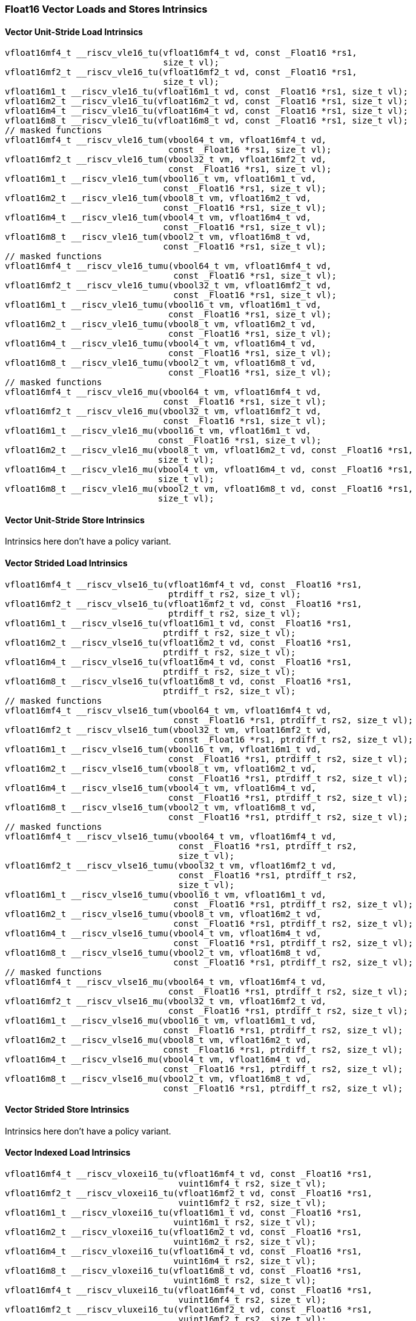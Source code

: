 
=== Float16 Vector Loads and Stores Intrinsics

[[policy-variant-overloadedvector-unit-stride-load]]
==== Vector Unit-Stride Load Intrinsics

[,c]
----
vfloat16mf4_t __riscv_vle16_tu(vfloat16mf4_t vd, const _Float16 *rs1,
                               size_t vl);
vfloat16mf2_t __riscv_vle16_tu(vfloat16mf2_t vd, const _Float16 *rs1,
                               size_t vl);
vfloat16m1_t __riscv_vle16_tu(vfloat16m1_t vd, const _Float16 *rs1, size_t vl);
vfloat16m2_t __riscv_vle16_tu(vfloat16m2_t vd, const _Float16 *rs1, size_t vl);
vfloat16m4_t __riscv_vle16_tu(vfloat16m4_t vd, const _Float16 *rs1, size_t vl);
vfloat16m8_t __riscv_vle16_tu(vfloat16m8_t vd, const _Float16 *rs1, size_t vl);
// masked functions
vfloat16mf4_t __riscv_vle16_tum(vbool64_t vm, vfloat16mf4_t vd,
                                const _Float16 *rs1, size_t vl);
vfloat16mf2_t __riscv_vle16_tum(vbool32_t vm, vfloat16mf2_t vd,
                                const _Float16 *rs1, size_t vl);
vfloat16m1_t __riscv_vle16_tum(vbool16_t vm, vfloat16m1_t vd,
                               const _Float16 *rs1, size_t vl);
vfloat16m2_t __riscv_vle16_tum(vbool8_t vm, vfloat16m2_t vd,
                               const _Float16 *rs1, size_t vl);
vfloat16m4_t __riscv_vle16_tum(vbool4_t vm, vfloat16m4_t vd,
                               const _Float16 *rs1, size_t vl);
vfloat16m8_t __riscv_vle16_tum(vbool2_t vm, vfloat16m8_t vd,
                               const _Float16 *rs1, size_t vl);
// masked functions
vfloat16mf4_t __riscv_vle16_tumu(vbool64_t vm, vfloat16mf4_t vd,
                                 const _Float16 *rs1, size_t vl);
vfloat16mf2_t __riscv_vle16_tumu(vbool32_t vm, vfloat16mf2_t vd,
                                 const _Float16 *rs1, size_t vl);
vfloat16m1_t __riscv_vle16_tumu(vbool16_t vm, vfloat16m1_t vd,
                                const _Float16 *rs1, size_t vl);
vfloat16m2_t __riscv_vle16_tumu(vbool8_t vm, vfloat16m2_t vd,
                                const _Float16 *rs1, size_t vl);
vfloat16m4_t __riscv_vle16_tumu(vbool4_t vm, vfloat16m4_t vd,
                                const _Float16 *rs1, size_t vl);
vfloat16m8_t __riscv_vle16_tumu(vbool2_t vm, vfloat16m8_t vd,
                                const _Float16 *rs1, size_t vl);
// masked functions
vfloat16mf4_t __riscv_vle16_mu(vbool64_t vm, vfloat16mf4_t vd,
                               const _Float16 *rs1, size_t vl);
vfloat16mf2_t __riscv_vle16_mu(vbool32_t vm, vfloat16mf2_t vd,
                               const _Float16 *rs1, size_t vl);
vfloat16m1_t __riscv_vle16_mu(vbool16_t vm, vfloat16m1_t vd,
                              const _Float16 *rs1, size_t vl);
vfloat16m2_t __riscv_vle16_mu(vbool8_t vm, vfloat16m2_t vd, const _Float16 *rs1,
                              size_t vl);
vfloat16m4_t __riscv_vle16_mu(vbool4_t vm, vfloat16m4_t vd, const _Float16 *rs1,
                              size_t vl);
vfloat16m8_t __riscv_vle16_mu(vbool2_t vm, vfloat16m8_t vd, const _Float16 *rs1,
                              size_t vl);
----

[[policy-variant-overloadedvector-unit-stride-store]]
==== Vector Unit-Stride Store Intrinsics
Intrinsics here don't have a policy variant.

[[policy-variant-overloadedvector-strided-load]]
==== Vector Strided Load Intrinsics

[,c]
----
vfloat16mf4_t __riscv_vlse16_tu(vfloat16mf4_t vd, const _Float16 *rs1,
                                ptrdiff_t rs2, size_t vl);
vfloat16mf2_t __riscv_vlse16_tu(vfloat16mf2_t vd, const _Float16 *rs1,
                                ptrdiff_t rs2, size_t vl);
vfloat16m1_t __riscv_vlse16_tu(vfloat16m1_t vd, const _Float16 *rs1,
                               ptrdiff_t rs2, size_t vl);
vfloat16m2_t __riscv_vlse16_tu(vfloat16m2_t vd, const _Float16 *rs1,
                               ptrdiff_t rs2, size_t vl);
vfloat16m4_t __riscv_vlse16_tu(vfloat16m4_t vd, const _Float16 *rs1,
                               ptrdiff_t rs2, size_t vl);
vfloat16m8_t __riscv_vlse16_tu(vfloat16m8_t vd, const _Float16 *rs1,
                               ptrdiff_t rs2, size_t vl);
// masked functions
vfloat16mf4_t __riscv_vlse16_tum(vbool64_t vm, vfloat16mf4_t vd,
                                 const _Float16 *rs1, ptrdiff_t rs2, size_t vl);
vfloat16mf2_t __riscv_vlse16_tum(vbool32_t vm, vfloat16mf2_t vd,
                                 const _Float16 *rs1, ptrdiff_t rs2, size_t vl);
vfloat16m1_t __riscv_vlse16_tum(vbool16_t vm, vfloat16m1_t vd,
                                const _Float16 *rs1, ptrdiff_t rs2, size_t vl);
vfloat16m2_t __riscv_vlse16_tum(vbool8_t vm, vfloat16m2_t vd,
                                const _Float16 *rs1, ptrdiff_t rs2, size_t vl);
vfloat16m4_t __riscv_vlse16_tum(vbool4_t vm, vfloat16m4_t vd,
                                const _Float16 *rs1, ptrdiff_t rs2, size_t vl);
vfloat16m8_t __riscv_vlse16_tum(vbool2_t vm, vfloat16m8_t vd,
                                const _Float16 *rs1, ptrdiff_t rs2, size_t vl);
// masked functions
vfloat16mf4_t __riscv_vlse16_tumu(vbool64_t vm, vfloat16mf4_t vd,
                                  const _Float16 *rs1, ptrdiff_t rs2,
                                  size_t vl);
vfloat16mf2_t __riscv_vlse16_tumu(vbool32_t vm, vfloat16mf2_t vd,
                                  const _Float16 *rs1, ptrdiff_t rs2,
                                  size_t vl);
vfloat16m1_t __riscv_vlse16_tumu(vbool16_t vm, vfloat16m1_t vd,
                                 const _Float16 *rs1, ptrdiff_t rs2, size_t vl);
vfloat16m2_t __riscv_vlse16_tumu(vbool8_t vm, vfloat16m2_t vd,
                                 const _Float16 *rs1, ptrdiff_t rs2, size_t vl);
vfloat16m4_t __riscv_vlse16_tumu(vbool4_t vm, vfloat16m4_t vd,
                                 const _Float16 *rs1, ptrdiff_t rs2, size_t vl);
vfloat16m8_t __riscv_vlse16_tumu(vbool2_t vm, vfloat16m8_t vd,
                                 const _Float16 *rs1, ptrdiff_t rs2, size_t vl);
// masked functions
vfloat16mf4_t __riscv_vlse16_mu(vbool64_t vm, vfloat16mf4_t vd,
                                const _Float16 *rs1, ptrdiff_t rs2, size_t vl);
vfloat16mf2_t __riscv_vlse16_mu(vbool32_t vm, vfloat16mf2_t vd,
                                const _Float16 *rs1, ptrdiff_t rs2, size_t vl);
vfloat16m1_t __riscv_vlse16_mu(vbool16_t vm, vfloat16m1_t vd,
                               const _Float16 *rs1, ptrdiff_t rs2, size_t vl);
vfloat16m2_t __riscv_vlse16_mu(vbool8_t vm, vfloat16m2_t vd,
                               const _Float16 *rs1, ptrdiff_t rs2, size_t vl);
vfloat16m4_t __riscv_vlse16_mu(vbool4_t vm, vfloat16m4_t vd,
                               const _Float16 *rs1, ptrdiff_t rs2, size_t vl);
vfloat16m8_t __riscv_vlse16_mu(vbool2_t vm, vfloat16m8_t vd,
                               const _Float16 *rs1, ptrdiff_t rs2, size_t vl);
----

[[policy-variant-overloadedvector-strided-store]]
==== Vector Strided Store Intrinsics
Intrinsics here don't have a policy variant.

[[policy-variant-overloadedvector-indexed-load]]
==== Vector Indexed Load Intrinsics

[,c]
----
vfloat16mf4_t __riscv_vloxei16_tu(vfloat16mf4_t vd, const _Float16 *rs1,
                                  vuint16mf4_t rs2, size_t vl);
vfloat16mf2_t __riscv_vloxei16_tu(vfloat16mf2_t vd, const _Float16 *rs1,
                                  vuint16mf2_t rs2, size_t vl);
vfloat16m1_t __riscv_vloxei16_tu(vfloat16m1_t vd, const _Float16 *rs1,
                                 vuint16m1_t rs2, size_t vl);
vfloat16m2_t __riscv_vloxei16_tu(vfloat16m2_t vd, const _Float16 *rs1,
                                 vuint16m2_t rs2, size_t vl);
vfloat16m4_t __riscv_vloxei16_tu(vfloat16m4_t vd, const _Float16 *rs1,
                                 vuint16m4_t rs2, size_t vl);
vfloat16m8_t __riscv_vloxei16_tu(vfloat16m8_t vd, const _Float16 *rs1,
                                 vuint16m8_t rs2, size_t vl);
vfloat16mf4_t __riscv_vluxei16_tu(vfloat16mf4_t vd, const _Float16 *rs1,
                                  vuint16mf4_t rs2, size_t vl);
vfloat16mf2_t __riscv_vluxei16_tu(vfloat16mf2_t vd, const _Float16 *rs1,
                                  vuint16mf2_t rs2, size_t vl);
vfloat16m1_t __riscv_vluxei16_tu(vfloat16m1_t vd, const _Float16 *rs1,
                                 vuint16m1_t rs2, size_t vl);
vfloat16m2_t __riscv_vluxei16_tu(vfloat16m2_t vd, const _Float16 *rs1,
                                 vuint16m2_t rs2, size_t vl);
vfloat16m4_t __riscv_vluxei16_tu(vfloat16m4_t vd, const _Float16 *rs1,
                                 vuint16m4_t rs2, size_t vl);
vfloat16m8_t __riscv_vluxei16_tu(vfloat16m8_t vd, const _Float16 *rs1,
                                 vuint16m8_t rs2, size_t vl);
// masked functions
vfloat16mf4_t __riscv_vloxei16_tum(vbool64_t vm, vfloat16mf4_t vd,
                                   const _Float16 *rs1, vuint16mf4_t rs2,
                                   size_t vl);
vfloat16mf2_t __riscv_vloxei16_tum(vbool32_t vm, vfloat16mf2_t vd,
                                   const _Float16 *rs1, vuint16mf2_t rs2,
                                   size_t vl);
vfloat16m1_t __riscv_vloxei16_tum(vbool16_t vm, vfloat16m1_t vd,
                                  const _Float16 *rs1, vuint16m1_t rs2,
                                  size_t vl);
vfloat16m2_t __riscv_vloxei16_tum(vbool8_t vm, vfloat16m2_t vd,
                                  const _Float16 *rs1, vuint16m2_t rs2,
                                  size_t vl);
vfloat16m4_t __riscv_vloxei16_tum(vbool4_t vm, vfloat16m4_t vd,
                                  const _Float16 *rs1, vuint16m4_t rs2,
                                  size_t vl);
vfloat16m8_t __riscv_vloxei16_tum(vbool2_t vm, vfloat16m8_t vd,
                                  const _Float16 *rs1, vuint16m8_t rs2,
                                  size_t vl);
vfloat16mf4_t __riscv_vluxei16_tum(vbool64_t vm, vfloat16mf4_t vd,
                                   const _Float16 *rs1, vuint16mf4_t rs2,
                                   size_t vl);
vfloat16mf2_t __riscv_vluxei16_tum(vbool32_t vm, vfloat16mf2_t vd,
                                   const _Float16 *rs1, vuint16mf2_t rs2,
                                   size_t vl);
vfloat16m1_t __riscv_vluxei16_tum(vbool16_t vm, vfloat16m1_t vd,
                                  const _Float16 *rs1, vuint16m1_t rs2,
                                  size_t vl);
vfloat16m2_t __riscv_vluxei16_tum(vbool8_t vm, vfloat16m2_t vd,
                                  const _Float16 *rs1, vuint16m2_t rs2,
                                  size_t vl);
vfloat16m4_t __riscv_vluxei16_tum(vbool4_t vm, vfloat16m4_t vd,
                                  const _Float16 *rs1, vuint16m4_t rs2,
                                  size_t vl);
vfloat16m8_t __riscv_vluxei16_tum(vbool2_t vm, vfloat16m8_t vd,
                                  const _Float16 *rs1, vuint16m8_t rs2,
                                  size_t vl);
// masked functions
vfloat16mf4_t __riscv_vloxei16_tumu(vbool64_t vm, vfloat16mf4_t vd,
                                    const _Float16 *rs1, vuint16mf4_t rs2,
                                    size_t vl);
vfloat16mf2_t __riscv_vloxei16_tumu(vbool32_t vm, vfloat16mf2_t vd,
                                    const _Float16 *rs1, vuint16mf2_t rs2,
                                    size_t vl);
vfloat16m1_t __riscv_vloxei16_tumu(vbool16_t vm, vfloat16m1_t vd,
                                   const _Float16 *rs1, vuint16m1_t rs2,
                                   size_t vl);
vfloat16m2_t __riscv_vloxei16_tumu(vbool8_t vm, vfloat16m2_t vd,
                                   const _Float16 *rs1, vuint16m2_t rs2,
                                   size_t vl);
vfloat16m4_t __riscv_vloxei16_tumu(vbool4_t vm, vfloat16m4_t vd,
                                   const _Float16 *rs1, vuint16m4_t rs2,
                                   size_t vl);
vfloat16m8_t __riscv_vloxei16_tumu(vbool2_t vm, vfloat16m8_t vd,
                                   const _Float16 *rs1, vuint16m8_t rs2,
                                   size_t vl);
vfloat16mf4_t __riscv_vluxei16_tumu(vbool64_t vm, vfloat16mf4_t vd,
                                    const _Float16 *rs1, vuint16mf4_t rs2,
                                    size_t vl);
vfloat16mf2_t __riscv_vluxei16_tumu(vbool32_t vm, vfloat16mf2_t vd,
                                    const _Float16 *rs1, vuint16mf2_t rs2,
                                    size_t vl);
vfloat16m1_t __riscv_vluxei16_tumu(vbool16_t vm, vfloat16m1_t vd,
                                   const _Float16 *rs1, vuint16m1_t rs2,
                                   size_t vl);
vfloat16m2_t __riscv_vluxei16_tumu(vbool8_t vm, vfloat16m2_t vd,
                                   const _Float16 *rs1, vuint16m2_t rs2,
                                   size_t vl);
vfloat16m4_t __riscv_vluxei16_tumu(vbool4_t vm, vfloat16m4_t vd,
                                   const _Float16 *rs1, vuint16m4_t rs2,
                                   size_t vl);
vfloat16m8_t __riscv_vluxei16_tumu(vbool2_t vm, vfloat16m8_t vd,
                                   const _Float16 *rs1, vuint16m8_t rs2,
                                   size_t vl);
// masked functions
vfloat16mf4_t __riscv_vloxei16_mu(vbool64_t vm, vfloat16mf4_t vd,
                                  const _Float16 *rs1, vuint16mf4_t rs2,
                                  size_t vl);
vfloat16mf2_t __riscv_vloxei16_mu(vbool32_t vm, vfloat16mf2_t vd,
                                  const _Float16 *rs1, vuint16mf2_t rs2,
                                  size_t vl);
vfloat16m1_t __riscv_vloxei16_mu(vbool16_t vm, vfloat16m1_t vd,
                                 const _Float16 *rs1, vuint16m1_t rs2,
                                 size_t vl);
vfloat16m2_t __riscv_vloxei16_mu(vbool8_t vm, vfloat16m2_t vd,
                                 const _Float16 *rs1, vuint16m2_t rs2,
                                 size_t vl);
vfloat16m4_t __riscv_vloxei16_mu(vbool4_t vm, vfloat16m4_t vd,
                                 const _Float16 *rs1, vuint16m4_t rs2,
                                 size_t vl);
vfloat16m8_t __riscv_vloxei16_mu(vbool2_t vm, vfloat16m8_t vd,
                                 const _Float16 *rs1, vuint16m8_t rs2,
                                 size_t vl);
vfloat16mf4_t __riscv_vluxei16_mu(vbool64_t vm, vfloat16mf4_t vd,
                                  const _Float16 *rs1, vuint16mf4_t rs2,
                                  size_t vl);
vfloat16mf2_t __riscv_vluxei16_mu(vbool32_t vm, vfloat16mf2_t vd,
                                  const _Float16 *rs1, vuint16mf2_t rs2,
                                  size_t vl);
vfloat16m1_t __riscv_vluxei16_mu(vbool16_t vm, vfloat16m1_t vd,
                                 const _Float16 *rs1, vuint16m1_t rs2,
                                 size_t vl);
vfloat16m2_t __riscv_vluxei16_mu(vbool8_t vm, vfloat16m2_t vd,
                                 const _Float16 *rs1, vuint16m2_t rs2,
                                 size_t vl);
vfloat16m4_t __riscv_vluxei16_mu(vbool4_t vm, vfloat16m4_t vd,
                                 const _Float16 *rs1, vuint16m4_t rs2,
                                 size_t vl);
vfloat16m8_t __riscv_vluxei16_mu(vbool2_t vm, vfloat16m8_t vd,
                                 const _Float16 *rs1, vuint16m8_t rs2,
                                 size_t vl);
----

[[policy-variant-overloadedvector-indexed-store]]
==== Vector Indexed Store Intrinsics
Intrinsics here don't have a policy variant.

[[policy-variant-overloadedunit-stride-fault-only-first-loads]]
==== Unit-stride Fault-Only-First Loads Intrinsics

[,c]
----
vfloat16mf4_t __riscv_vle16ff_tu(vfloat16mf4_t vd, const _Float16 *rs1,
                                 size_t *new_vl, size_t vl);
vfloat16mf2_t __riscv_vle16ff_tu(vfloat16mf2_t vd, const _Float16 *rs1,
                                 size_t *new_vl, size_t vl);
vfloat16m1_t __riscv_vle16ff_tu(vfloat16m1_t vd, const _Float16 *rs1,
                                size_t *new_vl, size_t vl);
vfloat16m2_t __riscv_vle16ff_tu(vfloat16m2_t vd, const _Float16 *rs1,
                                size_t *new_vl, size_t vl);
vfloat16m4_t __riscv_vle16ff_tu(vfloat16m4_t vd, const _Float16 *rs1,
                                size_t *new_vl, size_t vl);
vfloat16m8_t __riscv_vle16ff_tu(vfloat16m8_t vd, const _Float16 *rs1,
                                size_t *new_vl, size_t vl);
// masked functions
vfloat16mf4_t __riscv_vle16ff_tum(vbool64_t vm, vfloat16mf4_t vd,
                                  const _Float16 *rs1, size_t *new_vl,
                                  size_t vl);
vfloat16mf2_t __riscv_vle16ff_tum(vbool32_t vm, vfloat16mf2_t vd,
                                  const _Float16 *rs1, size_t *new_vl,
                                  size_t vl);
vfloat16m1_t __riscv_vle16ff_tum(vbool16_t vm, vfloat16m1_t vd,
                                 const _Float16 *rs1, size_t *new_vl,
                                 size_t vl);
vfloat16m2_t __riscv_vle16ff_tum(vbool8_t vm, vfloat16m2_t vd,
                                 const _Float16 *rs1, size_t *new_vl,
                                 size_t vl);
vfloat16m4_t __riscv_vle16ff_tum(vbool4_t vm, vfloat16m4_t vd,
                                 const _Float16 *rs1, size_t *new_vl,
                                 size_t vl);
vfloat16m8_t __riscv_vle16ff_tum(vbool2_t vm, vfloat16m8_t vd,
                                 const _Float16 *rs1, size_t *new_vl,
                                 size_t vl);
// masked functions
vfloat16mf4_t __riscv_vle16ff_tumu(vbool64_t vm, vfloat16mf4_t vd,
                                   const _Float16 *rs1, size_t *new_vl,
                                   size_t vl);
vfloat16mf2_t __riscv_vle16ff_tumu(vbool32_t vm, vfloat16mf2_t vd,
                                   const _Float16 *rs1, size_t *new_vl,
                                   size_t vl);
vfloat16m1_t __riscv_vle16ff_tumu(vbool16_t vm, vfloat16m1_t vd,
                                  const _Float16 *rs1, size_t *new_vl,
                                  size_t vl);
vfloat16m2_t __riscv_vle16ff_tumu(vbool8_t vm, vfloat16m2_t vd,
                                  const _Float16 *rs1, size_t *new_vl,
                                  size_t vl);
vfloat16m4_t __riscv_vle16ff_tumu(vbool4_t vm, vfloat16m4_t vd,
                                  const _Float16 *rs1, size_t *new_vl,
                                  size_t vl);
vfloat16m8_t __riscv_vle16ff_tumu(vbool2_t vm, vfloat16m8_t vd,
                                  const _Float16 *rs1, size_t *new_vl,
                                  size_t vl);
// masked functions
vfloat16mf4_t __riscv_vle16ff_mu(vbool64_t vm, vfloat16mf4_t vd,
                                 const _Float16 *rs1, size_t *new_vl,
                                 size_t vl);
vfloat16mf2_t __riscv_vle16ff_mu(vbool32_t vm, vfloat16mf2_t vd,
                                 const _Float16 *rs1, size_t *new_vl,
                                 size_t vl);
vfloat16m1_t __riscv_vle16ff_mu(vbool16_t vm, vfloat16m1_t vd,
                                const _Float16 *rs1, size_t *new_vl, size_t vl);
vfloat16m2_t __riscv_vle16ff_mu(vbool8_t vm, vfloat16m2_t vd,
                                const _Float16 *rs1, size_t *new_vl, size_t vl);
vfloat16m4_t __riscv_vle16ff_mu(vbool4_t vm, vfloat16m4_t vd,
                                const _Float16 *rs1, size_t *new_vl, size_t vl);
vfloat16m8_t __riscv_vle16ff_mu(vbool2_t vm, vfloat16m8_t vd,
                                const _Float16 *rs1, size_t *new_vl, size_t vl);
----

=== Float16 Vector Loads and Stores Segment Intrinsics

[[policy-variant-overloadedvector-unit-stride-segment-load]]
==== Vector Unit-Stride Segment Load Intrinsics

[,c]
----
vfloat16mf4x2_t __riscv_vlseg2e16_tu(vfloat16mf4x2_t vd, const _Float16 *rs1,
                                     size_t vl);
vfloat16mf4x3_t __riscv_vlseg3e16_tu(vfloat16mf4x3_t vd, const _Float16 *rs1,
                                     size_t vl);
vfloat16mf4x4_t __riscv_vlseg4e16_tu(vfloat16mf4x4_t vd, const _Float16 *rs1,
                                     size_t vl);
vfloat16mf4x5_t __riscv_vlseg5e16_tu(vfloat16mf4x5_t vd, const _Float16 *rs1,
                                     size_t vl);
vfloat16mf4x6_t __riscv_vlseg6e16_tu(vfloat16mf4x6_t vd, const _Float16 *rs1,
                                     size_t vl);
vfloat16mf4x7_t __riscv_vlseg7e16_tu(vfloat16mf4x7_t vd, const _Float16 *rs1,
                                     size_t vl);
vfloat16mf4x8_t __riscv_vlseg8e16_tu(vfloat16mf4x8_t vd, const _Float16 *rs1,
                                     size_t vl);
vfloat16mf2x2_t __riscv_vlseg2e16_tu(vfloat16mf2x2_t vd, const _Float16 *rs1,
                                     size_t vl);
vfloat16mf2x3_t __riscv_vlseg3e16_tu(vfloat16mf2x3_t vd, const _Float16 *rs1,
                                     size_t vl);
vfloat16mf2x4_t __riscv_vlseg4e16_tu(vfloat16mf2x4_t vd, const _Float16 *rs1,
                                     size_t vl);
vfloat16mf2x5_t __riscv_vlseg5e16_tu(vfloat16mf2x5_t vd, const _Float16 *rs1,
                                     size_t vl);
vfloat16mf2x6_t __riscv_vlseg6e16_tu(vfloat16mf2x6_t vd, const _Float16 *rs1,
                                     size_t vl);
vfloat16mf2x7_t __riscv_vlseg7e16_tu(vfloat16mf2x7_t vd, const _Float16 *rs1,
                                     size_t vl);
vfloat16mf2x8_t __riscv_vlseg8e16_tu(vfloat16mf2x8_t vd, const _Float16 *rs1,
                                     size_t vl);
vfloat16m1x2_t __riscv_vlseg2e16_tu(vfloat16m1x2_t vd, const _Float16 *rs1,
                                    size_t vl);
vfloat16m1x3_t __riscv_vlseg3e16_tu(vfloat16m1x3_t vd, const _Float16 *rs1,
                                    size_t vl);
vfloat16m1x4_t __riscv_vlseg4e16_tu(vfloat16m1x4_t vd, const _Float16 *rs1,
                                    size_t vl);
vfloat16m1x5_t __riscv_vlseg5e16_tu(vfloat16m1x5_t vd, const _Float16 *rs1,
                                    size_t vl);
vfloat16m1x6_t __riscv_vlseg6e16_tu(vfloat16m1x6_t vd, const _Float16 *rs1,
                                    size_t vl);
vfloat16m1x7_t __riscv_vlseg7e16_tu(vfloat16m1x7_t vd, const _Float16 *rs1,
                                    size_t vl);
vfloat16m1x8_t __riscv_vlseg8e16_tu(vfloat16m1x8_t vd, const _Float16 *rs1,
                                    size_t vl);
vfloat16m2x2_t __riscv_vlseg2e16_tu(vfloat16m2x2_t vd, const _Float16 *rs1,
                                    size_t vl);
vfloat16m2x3_t __riscv_vlseg3e16_tu(vfloat16m2x3_t vd, const _Float16 *rs1,
                                    size_t vl);
vfloat16m2x4_t __riscv_vlseg4e16_tu(vfloat16m2x4_t vd, const _Float16 *rs1,
                                    size_t vl);
vfloat16m4x2_t __riscv_vlseg2e16_tu(vfloat16m4x2_t vd, const _Float16 *rs1,
                                    size_t vl);
vfloat16mf4x2_t __riscv_vlseg2e16ff_tu(vfloat16mf4x2_t vd, const _Float16 *rs1,
                                       size_t *new_vl, size_t vl);
vfloat16mf4x3_t __riscv_vlseg3e16ff_tu(vfloat16mf4x3_t vd, const _Float16 *rs1,
                                       size_t *new_vl, size_t vl);
vfloat16mf4x4_t __riscv_vlseg4e16ff_tu(vfloat16mf4x4_t vd, const _Float16 *rs1,
                                       size_t *new_vl, size_t vl);
vfloat16mf4x5_t __riscv_vlseg5e16ff_tu(vfloat16mf4x5_t vd, const _Float16 *rs1,
                                       size_t *new_vl, size_t vl);
vfloat16mf4x6_t __riscv_vlseg6e16ff_tu(vfloat16mf4x6_t vd, const _Float16 *rs1,
                                       size_t *new_vl, size_t vl);
vfloat16mf4x7_t __riscv_vlseg7e16ff_tu(vfloat16mf4x7_t vd, const _Float16 *rs1,
                                       size_t *new_vl, size_t vl);
vfloat16mf4x8_t __riscv_vlseg8e16ff_tu(vfloat16mf4x8_t vd, const _Float16 *rs1,
                                       size_t *new_vl, size_t vl);
vfloat16mf2x2_t __riscv_vlseg2e16ff_tu(vfloat16mf2x2_t vd, const _Float16 *rs1,
                                       size_t *new_vl, size_t vl);
vfloat16mf2x3_t __riscv_vlseg3e16ff_tu(vfloat16mf2x3_t vd, const _Float16 *rs1,
                                       size_t *new_vl, size_t vl);
vfloat16mf2x4_t __riscv_vlseg4e16ff_tu(vfloat16mf2x4_t vd, const _Float16 *rs1,
                                       size_t *new_vl, size_t vl);
vfloat16mf2x5_t __riscv_vlseg5e16ff_tu(vfloat16mf2x5_t vd, const _Float16 *rs1,
                                       size_t *new_vl, size_t vl);
vfloat16mf2x6_t __riscv_vlseg6e16ff_tu(vfloat16mf2x6_t vd, const _Float16 *rs1,
                                       size_t *new_vl, size_t vl);
vfloat16mf2x7_t __riscv_vlseg7e16ff_tu(vfloat16mf2x7_t vd, const _Float16 *rs1,
                                       size_t *new_vl, size_t vl);
vfloat16mf2x8_t __riscv_vlseg8e16ff_tu(vfloat16mf2x8_t vd, const _Float16 *rs1,
                                       size_t *new_vl, size_t vl);
vfloat16m1x2_t __riscv_vlseg2e16ff_tu(vfloat16m1x2_t vd, const _Float16 *rs1,
                                      size_t *new_vl, size_t vl);
vfloat16m1x3_t __riscv_vlseg3e16ff_tu(vfloat16m1x3_t vd, const _Float16 *rs1,
                                      size_t *new_vl, size_t vl);
vfloat16m1x4_t __riscv_vlseg4e16ff_tu(vfloat16m1x4_t vd, const _Float16 *rs1,
                                      size_t *new_vl, size_t vl);
vfloat16m1x5_t __riscv_vlseg5e16ff_tu(vfloat16m1x5_t vd, const _Float16 *rs1,
                                      size_t *new_vl, size_t vl);
vfloat16m1x6_t __riscv_vlseg6e16ff_tu(vfloat16m1x6_t vd, const _Float16 *rs1,
                                      size_t *new_vl, size_t vl);
vfloat16m1x7_t __riscv_vlseg7e16ff_tu(vfloat16m1x7_t vd, const _Float16 *rs1,
                                      size_t *new_vl, size_t vl);
vfloat16m1x8_t __riscv_vlseg8e16ff_tu(vfloat16m1x8_t vd, const _Float16 *rs1,
                                      size_t *new_vl, size_t vl);
vfloat16m2x2_t __riscv_vlseg2e16ff_tu(vfloat16m2x2_t vd, const _Float16 *rs1,
                                      size_t *new_vl, size_t vl);
vfloat16m2x3_t __riscv_vlseg3e16ff_tu(vfloat16m2x3_t vd, const _Float16 *rs1,
                                      size_t *new_vl, size_t vl);
vfloat16m2x4_t __riscv_vlseg4e16ff_tu(vfloat16m2x4_t vd, const _Float16 *rs1,
                                      size_t *new_vl, size_t vl);
vfloat16m4x2_t __riscv_vlseg2e16ff_tu(vfloat16m4x2_t vd, const _Float16 *rs1,
                                      size_t *new_vl, size_t vl);
// masked functions
vfloat16mf4x2_t __riscv_vlseg2e16_tum(vbool64_t vm, vfloat16mf4x2_t vd,
                                      const _Float16 *rs1, size_t vl);
vfloat16mf4x3_t __riscv_vlseg3e16_tum(vbool64_t vm, vfloat16mf4x3_t vd,
                                      const _Float16 *rs1, size_t vl);
vfloat16mf4x4_t __riscv_vlseg4e16_tum(vbool64_t vm, vfloat16mf4x4_t vd,
                                      const _Float16 *rs1, size_t vl);
vfloat16mf4x5_t __riscv_vlseg5e16_tum(vbool64_t vm, vfloat16mf4x5_t vd,
                                      const _Float16 *rs1, size_t vl);
vfloat16mf4x6_t __riscv_vlseg6e16_tum(vbool64_t vm, vfloat16mf4x6_t vd,
                                      const _Float16 *rs1, size_t vl);
vfloat16mf4x7_t __riscv_vlseg7e16_tum(vbool64_t vm, vfloat16mf4x7_t vd,
                                      const _Float16 *rs1, size_t vl);
vfloat16mf4x8_t __riscv_vlseg8e16_tum(vbool64_t vm, vfloat16mf4x8_t vd,
                                      const _Float16 *rs1, size_t vl);
vfloat16mf2x2_t __riscv_vlseg2e16_tum(vbool32_t vm, vfloat16mf2x2_t vd,
                                      const _Float16 *rs1, size_t vl);
vfloat16mf2x3_t __riscv_vlseg3e16_tum(vbool32_t vm, vfloat16mf2x3_t vd,
                                      const _Float16 *rs1, size_t vl);
vfloat16mf2x4_t __riscv_vlseg4e16_tum(vbool32_t vm, vfloat16mf2x4_t vd,
                                      const _Float16 *rs1, size_t vl);
vfloat16mf2x5_t __riscv_vlseg5e16_tum(vbool32_t vm, vfloat16mf2x5_t vd,
                                      const _Float16 *rs1, size_t vl);
vfloat16mf2x6_t __riscv_vlseg6e16_tum(vbool32_t vm, vfloat16mf2x6_t vd,
                                      const _Float16 *rs1, size_t vl);
vfloat16mf2x7_t __riscv_vlseg7e16_tum(vbool32_t vm, vfloat16mf2x7_t vd,
                                      const _Float16 *rs1, size_t vl);
vfloat16mf2x8_t __riscv_vlseg8e16_tum(vbool32_t vm, vfloat16mf2x8_t vd,
                                      const _Float16 *rs1, size_t vl);
vfloat16m1x2_t __riscv_vlseg2e16_tum(vbool16_t vm, vfloat16m1x2_t vd,
                                     const _Float16 *rs1, size_t vl);
vfloat16m1x3_t __riscv_vlseg3e16_tum(vbool16_t vm, vfloat16m1x3_t vd,
                                     const _Float16 *rs1, size_t vl);
vfloat16m1x4_t __riscv_vlseg4e16_tum(vbool16_t vm, vfloat16m1x4_t vd,
                                     const _Float16 *rs1, size_t vl);
vfloat16m1x5_t __riscv_vlseg5e16_tum(vbool16_t vm, vfloat16m1x5_t vd,
                                     const _Float16 *rs1, size_t vl);
vfloat16m1x6_t __riscv_vlseg6e16_tum(vbool16_t vm, vfloat16m1x6_t vd,
                                     const _Float16 *rs1, size_t vl);
vfloat16m1x7_t __riscv_vlseg7e16_tum(vbool16_t vm, vfloat16m1x7_t vd,
                                     const _Float16 *rs1, size_t vl);
vfloat16m1x8_t __riscv_vlseg8e16_tum(vbool16_t vm, vfloat16m1x8_t vd,
                                     const _Float16 *rs1, size_t vl);
vfloat16m2x2_t __riscv_vlseg2e16_tum(vbool8_t vm, vfloat16m2x2_t vd,
                                     const _Float16 *rs1, size_t vl);
vfloat16m2x3_t __riscv_vlseg3e16_tum(vbool8_t vm, vfloat16m2x3_t vd,
                                     const _Float16 *rs1, size_t vl);
vfloat16m2x4_t __riscv_vlseg4e16_tum(vbool8_t vm, vfloat16m2x4_t vd,
                                     const _Float16 *rs1, size_t vl);
vfloat16m4x2_t __riscv_vlseg2e16_tum(vbool4_t vm, vfloat16m4x2_t vd,
                                     const _Float16 *rs1, size_t vl);
vfloat16mf4x2_t __riscv_vlseg2e16ff_tum(vbool64_t vm, vfloat16mf4x2_t vd,
                                        const _Float16 *rs1, size_t *new_vl,
                                        size_t vl);
vfloat16mf4x3_t __riscv_vlseg3e16ff_tum(vbool64_t vm, vfloat16mf4x3_t vd,
                                        const _Float16 *rs1, size_t *new_vl,
                                        size_t vl);
vfloat16mf4x4_t __riscv_vlseg4e16ff_tum(vbool64_t vm, vfloat16mf4x4_t vd,
                                        const _Float16 *rs1, size_t *new_vl,
                                        size_t vl);
vfloat16mf4x5_t __riscv_vlseg5e16ff_tum(vbool64_t vm, vfloat16mf4x5_t vd,
                                        const _Float16 *rs1, size_t *new_vl,
                                        size_t vl);
vfloat16mf4x6_t __riscv_vlseg6e16ff_tum(vbool64_t vm, vfloat16mf4x6_t vd,
                                        const _Float16 *rs1, size_t *new_vl,
                                        size_t vl);
vfloat16mf4x7_t __riscv_vlseg7e16ff_tum(vbool64_t vm, vfloat16mf4x7_t vd,
                                        const _Float16 *rs1, size_t *new_vl,
                                        size_t vl);
vfloat16mf4x8_t __riscv_vlseg8e16ff_tum(vbool64_t vm, vfloat16mf4x8_t vd,
                                        const _Float16 *rs1, size_t *new_vl,
                                        size_t vl);
vfloat16mf2x2_t __riscv_vlseg2e16ff_tum(vbool32_t vm, vfloat16mf2x2_t vd,
                                        const _Float16 *rs1, size_t *new_vl,
                                        size_t vl);
vfloat16mf2x3_t __riscv_vlseg3e16ff_tum(vbool32_t vm, vfloat16mf2x3_t vd,
                                        const _Float16 *rs1, size_t *new_vl,
                                        size_t vl);
vfloat16mf2x4_t __riscv_vlseg4e16ff_tum(vbool32_t vm, vfloat16mf2x4_t vd,
                                        const _Float16 *rs1, size_t *new_vl,
                                        size_t vl);
vfloat16mf2x5_t __riscv_vlseg5e16ff_tum(vbool32_t vm, vfloat16mf2x5_t vd,
                                        const _Float16 *rs1, size_t *new_vl,
                                        size_t vl);
vfloat16mf2x6_t __riscv_vlseg6e16ff_tum(vbool32_t vm, vfloat16mf2x6_t vd,
                                        const _Float16 *rs1, size_t *new_vl,
                                        size_t vl);
vfloat16mf2x7_t __riscv_vlseg7e16ff_tum(vbool32_t vm, vfloat16mf2x7_t vd,
                                        const _Float16 *rs1, size_t *new_vl,
                                        size_t vl);
vfloat16mf2x8_t __riscv_vlseg8e16ff_tum(vbool32_t vm, vfloat16mf2x8_t vd,
                                        const _Float16 *rs1, size_t *new_vl,
                                        size_t vl);
vfloat16m1x2_t __riscv_vlseg2e16ff_tum(vbool16_t vm, vfloat16m1x2_t vd,
                                       const _Float16 *rs1, size_t *new_vl,
                                       size_t vl);
vfloat16m1x3_t __riscv_vlseg3e16ff_tum(vbool16_t vm, vfloat16m1x3_t vd,
                                       const _Float16 *rs1, size_t *new_vl,
                                       size_t vl);
vfloat16m1x4_t __riscv_vlseg4e16ff_tum(vbool16_t vm, vfloat16m1x4_t vd,
                                       const _Float16 *rs1, size_t *new_vl,
                                       size_t vl);
vfloat16m1x5_t __riscv_vlseg5e16ff_tum(vbool16_t vm, vfloat16m1x5_t vd,
                                       const _Float16 *rs1, size_t *new_vl,
                                       size_t vl);
vfloat16m1x6_t __riscv_vlseg6e16ff_tum(vbool16_t vm, vfloat16m1x6_t vd,
                                       const _Float16 *rs1, size_t *new_vl,
                                       size_t vl);
vfloat16m1x7_t __riscv_vlseg7e16ff_tum(vbool16_t vm, vfloat16m1x7_t vd,
                                       const _Float16 *rs1, size_t *new_vl,
                                       size_t vl);
vfloat16m1x8_t __riscv_vlseg8e16ff_tum(vbool16_t vm, vfloat16m1x8_t vd,
                                       const _Float16 *rs1, size_t *new_vl,
                                       size_t vl);
vfloat16m2x2_t __riscv_vlseg2e16ff_tum(vbool8_t vm, vfloat16m2x2_t vd,
                                       const _Float16 *rs1, size_t *new_vl,
                                       size_t vl);
vfloat16m2x3_t __riscv_vlseg3e16ff_tum(vbool8_t vm, vfloat16m2x3_t vd,
                                       const _Float16 *rs1, size_t *new_vl,
                                       size_t vl);
vfloat16m2x4_t __riscv_vlseg4e16ff_tum(vbool8_t vm, vfloat16m2x4_t vd,
                                       const _Float16 *rs1, size_t *new_vl,
                                       size_t vl);
vfloat16m4x2_t __riscv_vlseg2e16ff_tum(vbool4_t vm, vfloat16m4x2_t vd,
                                       const _Float16 *rs1, size_t *new_vl,
                                       size_t vl);
// masked functions
vfloat16mf4x2_t __riscv_vlseg2e16_tumu(vbool64_t vm, vfloat16mf4x2_t vd,
                                       const _Float16 *rs1, size_t vl);
vfloat16mf4x3_t __riscv_vlseg3e16_tumu(vbool64_t vm, vfloat16mf4x3_t vd,
                                       const _Float16 *rs1, size_t vl);
vfloat16mf4x4_t __riscv_vlseg4e16_tumu(vbool64_t vm, vfloat16mf4x4_t vd,
                                       const _Float16 *rs1, size_t vl);
vfloat16mf4x5_t __riscv_vlseg5e16_tumu(vbool64_t vm, vfloat16mf4x5_t vd,
                                       const _Float16 *rs1, size_t vl);
vfloat16mf4x6_t __riscv_vlseg6e16_tumu(vbool64_t vm, vfloat16mf4x6_t vd,
                                       const _Float16 *rs1, size_t vl);
vfloat16mf4x7_t __riscv_vlseg7e16_tumu(vbool64_t vm, vfloat16mf4x7_t vd,
                                       const _Float16 *rs1, size_t vl);
vfloat16mf4x8_t __riscv_vlseg8e16_tumu(vbool64_t vm, vfloat16mf4x8_t vd,
                                       const _Float16 *rs1, size_t vl);
vfloat16mf2x2_t __riscv_vlseg2e16_tumu(vbool32_t vm, vfloat16mf2x2_t vd,
                                       const _Float16 *rs1, size_t vl);
vfloat16mf2x3_t __riscv_vlseg3e16_tumu(vbool32_t vm, vfloat16mf2x3_t vd,
                                       const _Float16 *rs1, size_t vl);
vfloat16mf2x4_t __riscv_vlseg4e16_tumu(vbool32_t vm, vfloat16mf2x4_t vd,
                                       const _Float16 *rs1, size_t vl);
vfloat16mf2x5_t __riscv_vlseg5e16_tumu(vbool32_t vm, vfloat16mf2x5_t vd,
                                       const _Float16 *rs1, size_t vl);
vfloat16mf2x6_t __riscv_vlseg6e16_tumu(vbool32_t vm, vfloat16mf2x6_t vd,
                                       const _Float16 *rs1, size_t vl);
vfloat16mf2x7_t __riscv_vlseg7e16_tumu(vbool32_t vm, vfloat16mf2x7_t vd,
                                       const _Float16 *rs1, size_t vl);
vfloat16mf2x8_t __riscv_vlseg8e16_tumu(vbool32_t vm, vfloat16mf2x8_t vd,
                                       const _Float16 *rs1, size_t vl);
vfloat16m1x2_t __riscv_vlseg2e16_tumu(vbool16_t vm, vfloat16m1x2_t vd,
                                      const _Float16 *rs1, size_t vl);
vfloat16m1x3_t __riscv_vlseg3e16_tumu(vbool16_t vm, vfloat16m1x3_t vd,
                                      const _Float16 *rs1, size_t vl);
vfloat16m1x4_t __riscv_vlseg4e16_tumu(vbool16_t vm, vfloat16m1x4_t vd,
                                      const _Float16 *rs1, size_t vl);
vfloat16m1x5_t __riscv_vlseg5e16_tumu(vbool16_t vm, vfloat16m1x5_t vd,
                                      const _Float16 *rs1, size_t vl);
vfloat16m1x6_t __riscv_vlseg6e16_tumu(vbool16_t vm, vfloat16m1x6_t vd,
                                      const _Float16 *rs1, size_t vl);
vfloat16m1x7_t __riscv_vlseg7e16_tumu(vbool16_t vm, vfloat16m1x7_t vd,
                                      const _Float16 *rs1, size_t vl);
vfloat16m1x8_t __riscv_vlseg8e16_tumu(vbool16_t vm, vfloat16m1x8_t vd,
                                      const _Float16 *rs1, size_t vl);
vfloat16m2x2_t __riscv_vlseg2e16_tumu(vbool8_t vm, vfloat16m2x2_t vd,
                                      const _Float16 *rs1, size_t vl);
vfloat16m2x3_t __riscv_vlseg3e16_tumu(vbool8_t vm, vfloat16m2x3_t vd,
                                      const _Float16 *rs1, size_t vl);
vfloat16m2x4_t __riscv_vlseg4e16_tumu(vbool8_t vm, vfloat16m2x4_t vd,
                                      const _Float16 *rs1, size_t vl);
vfloat16m4x2_t __riscv_vlseg2e16_tumu(vbool4_t vm, vfloat16m4x2_t vd,
                                      const _Float16 *rs1, size_t vl);
vfloat16mf4x2_t __riscv_vlseg2e16ff_tumu(vbool64_t vm, vfloat16mf4x2_t vd,
                                         const _Float16 *rs1, size_t *new_vl,
                                         size_t vl);
vfloat16mf4x3_t __riscv_vlseg3e16ff_tumu(vbool64_t vm, vfloat16mf4x3_t vd,
                                         const _Float16 *rs1, size_t *new_vl,
                                         size_t vl);
vfloat16mf4x4_t __riscv_vlseg4e16ff_tumu(vbool64_t vm, vfloat16mf4x4_t vd,
                                         const _Float16 *rs1, size_t *new_vl,
                                         size_t vl);
vfloat16mf4x5_t __riscv_vlseg5e16ff_tumu(vbool64_t vm, vfloat16mf4x5_t vd,
                                         const _Float16 *rs1, size_t *new_vl,
                                         size_t vl);
vfloat16mf4x6_t __riscv_vlseg6e16ff_tumu(vbool64_t vm, vfloat16mf4x6_t vd,
                                         const _Float16 *rs1, size_t *new_vl,
                                         size_t vl);
vfloat16mf4x7_t __riscv_vlseg7e16ff_tumu(vbool64_t vm, vfloat16mf4x7_t vd,
                                         const _Float16 *rs1, size_t *new_vl,
                                         size_t vl);
vfloat16mf4x8_t __riscv_vlseg8e16ff_tumu(vbool64_t vm, vfloat16mf4x8_t vd,
                                         const _Float16 *rs1, size_t *new_vl,
                                         size_t vl);
vfloat16mf2x2_t __riscv_vlseg2e16ff_tumu(vbool32_t vm, vfloat16mf2x2_t vd,
                                         const _Float16 *rs1, size_t *new_vl,
                                         size_t vl);
vfloat16mf2x3_t __riscv_vlseg3e16ff_tumu(vbool32_t vm, vfloat16mf2x3_t vd,
                                         const _Float16 *rs1, size_t *new_vl,
                                         size_t vl);
vfloat16mf2x4_t __riscv_vlseg4e16ff_tumu(vbool32_t vm, vfloat16mf2x4_t vd,
                                         const _Float16 *rs1, size_t *new_vl,
                                         size_t vl);
vfloat16mf2x5_t __riscv_vlseg5e16ff_tumu(vbool32_t vm, vfloat16mf2x5_t vd,
                                         const _Float16 *rs1, size_t *new_vl,
                                         size_t vl);
vfloat16mf2x6_t __riscv_vlseg6e16ff_tumu(vbool32_t vm, vfloat16mf2x6_t vd,
                                         const _Float16 *rs1, size_t *new_vl,
                                         size_t vl);
vfloat16mf2x7_t __riscv_vlseg7e16ff_tumu(vbool32_t vm, vfloat16mf2x7_t vd,
                                         const _Float16 *rs1, size_t *new_vl,
                                         size_t vl);
vfloat16mf2x8_t __riscv_vlseg8e16ff_tumu(vbool32_t vm, vfloat16mf2x8_t vd,
                                         const _Float16 *rs1, size_t *new_vl,
                                         size_t vl);
vfloat16m1x2_t __riscv_vlseg2e16ff_tumu(vbool16_t vm, vfloat16m1x2_t vd,
                                        const _Float16 *rs1, size_t *new_vl,
                                        size_t vl);
vfloat16m1x3_t __riscv_vlseg3e16ff_tumu(vbool16_t vm, vfloat16m1x3_t vd,
                                        const _Float16 *rs1, size_t *new_vl,
                                        size_t vl);
vfloat16m1x4_t __riscv_vlseg4e16ff_tumu(vbool16_t vm, vfloat16m1x4_t vd,
                                        const _Float16 *rs1, size_t *new_vl,
                                        size_t vl);
vfloat16m1x5_t __riscv_vlseg5e16ff_tumu(vbool16_t vm, vfloat16m1x5_t vd,
                                        const _Float16 *rs1, size_t *new_vl,
                                        size_t vl);
vfloat16m1x6_t __riscv_vlseg6e16ff_tumu(vbool16_t vm, vfloat16m1x6_t vd,
                                        const _Float16 *rs1, size_t *new_vl,
                                        size_t vl);
vfloat16m1x7_t __riscv_vlseg7e16ff_tumu(vbool16_t vm, vfloat16m1x7_t vd,
                                        const _Float16 *rs1, size_t *new_vl,
                                        size_t vl);
vfloat16m1x8_t __riscv_vlseg8e16ff_tumu(vbool16_t vm, vfloat16m1x8_t vd,
                                        const _Float16 *rs1, size_t *new_vl,
                                        size_t vl);
vfloat16m2x2_t __riscv_vlseg2e16ff_tumu(vbool8_t vm, vfloat16m2x2_t vd,
                                        const _Float16 *rs1, size_t *new_vl,
                                        size_t vl);
vfloat16m2x3_t __riscv_vlseg3e16ff_tumu(vbool8_t vm, vfloat16m2x3_t vd,
                                        const _Float16 *rs1, size_t *new_vl,
                                        size_t vl);
vfloat16m2x4_t __riscv_vlseg4e16ff_tumu(vbool8_t vm, vfloat16m2x4_t vd,
                                        const _Float16 *rs1, size_t *new_vl,
                                        size_t vl);
vfloat16m4x2_t __riscv_vlseg2e16ff_tumu(vbool4_t vm, vfloat16m4x2_t vd,
                                        const _Float16 *rs1, size_t *new_vl,
                                        size_t vl);
// masked functions
vfloat16mf4x2_t __riscv_vlseg2e16_mu(vbool64_t vm, vfloat16mf4x2_t vd,
                                     const _Float16 *rs1, size_t vl);
vfloat16mf4x3_t __riscv_vlseg3e16_mu(vbool64_t vm, vfloat16mf4x3_t vd,
                                     const _Float16 *rs1, size_t vl);
vfloat16mf4x4_t __riscv_vlseg4e16_mu(vbool64_t vm, vfloat16mf4x4_t vd,
                                     const _Float16 *rs1, size_t vl);
vfloat16mf4x5_t __riscv_vlseg5e16_mu(vbool64_t vm, vfloat16mf4x5_t vd,
                                     const _Float16 *rs1, size_t vl);
vfloat16mf4x6_t __riscv_vlseg6e16_mu(vbool64_t vm, vfloat16mf4x6_t vd,
                                     const _Float16 *rs1, size_t vl);
vfloat16mf4x7_t __riscv_vlseg7e16_mu(vbool64_t vm, vfloat16mf4x7_t vd,
                                     const _Float16 *rs1, size_t vl);
vfloat16mf4x8_t __riscv_vlseg8e16_mu(vbool64_t vm, vfloat16mf4x8_t vd,
                                     const _Float16 *rs1, size_t vl);
vfloat16mf2x2_t __riscv_vlseg2e16_mu(vbool32_t vm, vfloat16mf2x2_t vd,
                                     const _Float16 *rs1, size_t vl);
vfloat16mf2x3_t __riscv_vlseg3e16_mu(vbool32_t vm, vfloat16mf2x3_t vd,
                                     const _Float16 *rs1, size_t vl);
vfloat16mf2x4_t __riscv_vlseg4e16_mu(vbool32_t vm, vfloat16mf2x4_t vd,
                                     const _Float16 *rs1, size_t vl);
vfloat16mf2x5_t __riscv_vlseg5e16_mu(vbool32_t vm, vfloat16mf2x5_t vd,
                                     const _Float16 *rs1, size_t vl);
vfloat16mf2x6_t __riscv_vlseg6e16_mu(vbool32_t vm, vfloat16mf2x6_t vd,
                                     const _Float16 *rs1, size_t vl);
vfloat16mf2x7_t __riscv_vlseg7e16_mu(vbool32_t vm, vfloat16mf2x7_t vd,
                                     const _Float16 *rs1, size_t vl);
vfloat16mf2x8_t __riscv_vlseg8e16_mu(vbool32_t vm, vfloat16mf2x8_t vd,
                                     const _Float16 *rs1, size_t vl);
vfloat16m1x2_t __riscv_vlseg2e16_mu(vbool16_t vm, vfloat16m1x2_t vd,
                                    const _Float16 *rs1, size_t vl);
vfloat16m1x3_t __riscv_vlseg3e16_mu(vbool16_t vm, vfloat16m1x3_t vd,
                                    const _Float16 *rs1, size_t vl);
vfloat16m1x4_t __riscv_vlseg4e16_mu(vbool16_t vm, vfloat16m1x4_t vd,
                                    const _Float16 *rs1, size_t vl);
vfloat16m1x5_t __riscv_vlseg5e16_mu(vbool16_t vm, vfloat16m1x5_t vd,
                                    const _Float16 *rs1, size_t vl);
vfloat16m1x6_t __riscv_vlseg6e16_mu(vbool16_t vm, vfloat16m1x6_t vd,
                                    const _Float16 *rs1, size_t vl);
vfloat16m1x7_t __riscv_vlseg7e16_mu(vbool16_t vm, vfloat16m1x7_t vd,
                                    const _Float16 *rs1, size_t vl);
vfloat16m1x8_t __riscv_vlseg8e16_mu(vbool16_t vm, vfloat16m1x8_t vd,
                                    const _Float16 *rs1, size_t vl);
vfloat16m2x2_t __riscv_vlseg2e16_mu(vbool8_t vm, vfloat16m2x2_t vd,
                                    const _Float16 *rs1, size_t vl);
vfloat16m2x3_t __riscv_vlseg3e16_mu(vbool8_t vm, vfloat16m2x3_t vd,
                                    const _Float16 *rs1, size_t vl);
vfloat16m2x4_t __riscv_vlseg4e16_mu(vbool8_t vm, vfloat16m2x4_t vd,
                                    const _Float16 *rs1, size_t vl);
vfloat16m4x2_t __riscv_vlseg2e16_mu(vbool4_t vm, vfloat16m4x2_t vd,
                                    const _Float16 *rs1, size_t vl);
vfloat16mf4x2_t __riscv_vlseg2e16ff_mu(vbool64_t vm, vfloat16mf4x2_t vd,
                                       const _Float16 *rs1, size_t *new_vl,
                                       size_t vl);
vfloat16mf4x3_t __riscv_vlseg3e16ff_mu(vbool64_t vm, vfloat16mf4x3_t vd,
                                       const _Float16 *rs1, size_t *new_vl,
                                       size_t vl);
vfloat16mf4x4_t __riscv_vlseg4e16ff_mu(vbool64_t vm, vfloat16mf4x4_t vd,
                                       const _Float16 *rs1, size_t *new_vl,
                                       size_t vl);
vfloat16mf4x5_t __riscv_vlseg5e16ff_mu(vbool64_t vm, vfloat16mf4x5_t vd,
                                       const _Float16 *rs1, size_t *new_vl,
                                       size_t vl);
vfloat16mf4x6_t __riscv_vlseg6e16ff_mu(vbool64_t vm, vfloat16mf4x6_t vd,
                                       const _Float16 *rs1, size_t *new_vl,
                                       size_t vl);
vfloat16mf4x7_t __riscv_vlseg7e16ff_mu(vbool64_t vm, vfloat16mf4x7_t vd,
                                       const _Float16 *rs1, size_t *new_vl,
                                       size_t vl);
vfloat16mf4x8_t __riscv_vlseg8e16ff_mu(vbool64_t vm, vfloat16mf4x8_t vd,
                                       const _Float16 *rs1, size_t *new_vl,
                                       size_t vl);
vfloat16mf2x2_t __riscv_vlseg2e16ff_mu(vbool32_t vm, vfloat16mf2x2_t vd,
                                       const _Float16 *rs1, size_t *new_vl,
                                       size_t vl);
vfloat16mf2x3_t __riscv_vlseg3e16ff_mu(vbool32_t vm, vfloat16mf2x3_t vd,
                                       const _Float16 *rs1, size_t *new_vl,
                                       size_t vl);
vfloat16mf2x4_t __riscv_vlseg4e16ff_mu(vbool32_t vm, vfloat16mf2x4_t vd,
                                       const _Float16 *rs1, size_t *new_vl,
                                       size_t vl);
vfloat16mf2x5_t __riscv_vlseg5e16ff_mu(vbool32_t vm, vfloat16mf2x5_t vd,
                                       const _Float16 *rs1, size_t *new_vl,
                                       size_t vl);
vfloat16mf2x6_t __riscv_vlseg6e16ff_mu(vbool32_t vm, vfloat16mf2x6_t vd,
                                       const _Float16 *rs1, size_t *new_vl,
                                       size_t vl);
vfloat16mf2x7_t __riscv_vlseg7e16ff_mu(vbool32_t vm, vfloat16mf2x7_t vd,
                                       const _Float16 *rs1, size_t *new_vl,
                                       size_t vl);
vfloat16mf2x8_t __riscv_vlseg8e16ff_mu(vbool32_t vm, vfloat16mf2x8_t vd,
                                       const _Float16 *rs1, size_t *new_vl,
                                       size_t vl);
vfloat16m1x2_t __riscv_vlseg2e16ff_mu(vbool16_t vm, vfloat16m1x2_t vd,
                                      const _Float16 *rs1, size_t *new_vl,
                                      size_t vl);
vfloat16m1x3_t __riscv_vlseg3e16ff_mu(vbool16_t vm, vfloat16m1x3_t vd,
                                      const _Float16 *rs1, size_t *new_vl,
                                      size_t vl);
vfloat16m1x4_t __riscv_vlseg4e16ff_mu(vbool16_t vm, vfloat16m1x4_t vd,
                                      const _Float16 *rs1, size_t *new_vl,
                                      size_t vl);
vfloat16m1x5_t __riscv_vlseg5e16ff_mu(vbool16_t vm, vfloat16m1x5_t vd,
                                      const _Float16 *rs1, size_t *new_vl,
                                      size_t vl);
vfloat16m1x6_t __riscv_vlseg6e16ff_mu(vbool16_t vm, vfloat16m1x6_t vd,
                                      const _Float16 *rs1, size_t *new_vl,
                                      size_t vl);
vfloat16m1x7_t __riscv_vlseg7e16ff_mu(vbool16_t vm, vfloat16m1x7_t vd,
                                      const _Float16 *rs1, size_t *new_vl,
                                      size_t vl);
vfloat16m1x8_t __riscv_vlseg8e16ff_mu(vbool16_t vm, vfloat16m1x8_t vd,
                                      const _Float16 *rs1, size_t *new_vl,
                                      size_t vl);
vfloat16m2x2_t __riscv_vlseg2e16ff_mu(vbool8_t vm, vfloat16m2x2_t vd,
                                      const _Float16 *rs1, size_t *new_vl,
                                      size_t vl);
vfloat16m2x3_t __riscv_vlseg3e16ff_mu(vbool8_t vm, vfloat16m2x3_t vd,
                                      const _Float16 *rs1, size_t *new_vl,
                                      size_t vl);
vfloat16m2x4_t __riscv_vlseg4e16ff_mu(vbool8_t vm, vfloat16m2x4_t vd,
                                      const _Float16 *rs1, size_t *new_vl,
                                      size_t vl);
vfloat16m4x2_t __riscv_vlseg2e16ff_mu(vbool4_t vm, vfloat16m4x2_t vd,
                                      const _Float16 *rs1, size_t *new_vl,
                                      size_t vl);
----

[[policy-variant-overloadedvecrtor-unit-stride-segment-store]]
==== Vector Unit-Stride Segment Store Intrinsics
Intrinsics here don't have a policy variant.

[[policy-variant-overloadedvector-strided-segment-load]]
==== Vector Strided Segment Load Intrinsics

[,c]
----
vfloat16mf4x2_t __riscv_vlsseg2e16_tu(vfloat16mf4x2_t vd, const _Float16 *rs1,
                                      ptrdiff_t rs2, size_t vl);
vfloat16mf4x3_t __riscv_vlsseg3e16_tu(vfloat16mf4x3_t vd, const _Float16 *rs1,
                                      ptrdiff_t rs2, size_t vl);
vfloat16mf4x4_t __riscv_vlsseg4e16_tu(vfloat16mf4x4_t vd, const _Float16 *rs1,
                                      ptrdiff_t rs2, size_t vl);
vfloat16mf4x5_t __riscv_vlsseg5e16_tu(vfloat16mf4x5_t vd, const _Float16 *rs1,
                                      ptrdiff_t rs2, size_t vl);
vfloat16mf4x6_t __riscv_vlsseg6e16_tu(vfloat16mf4x6_t vd, const _Float16 *rs1,
                                      ptrdiff_t rs2, size_t vl);
vfloat16mf4x7_t __riscv_vlsseg7e16_tu(vfloat16mf4x7_t vd, const _Float16 *rs1,
                                      ptrdiff_t rs2, size_t vl);
vfloat16mf4x8_t __riscv_vlsseg8e16_tu(vfloat16mf4x8_t vd, const _Float16 *rs1,
                                      ptrdiff_t rs2, size_t vl);
vfloat16mf2x2_t __riscv_vlsseg2e16_tu(vfloat16mf2x2_t vd, const _Float16 *rs1,
                                      ptrdiff_t rs2, size_t vl);
vfloat16mf2x3_t __riscv_vlsseg3e16_tu(vfloat16mf2x3_t vd, const _Float16 *rs1,
                                      ptrdiff_t rs2, size_t vl);
vfloat16mf2x4_t __riscv_vlsseg4e16_tu(vfloat16mf2x4_t vd, const _Float16 *rs1,
                                      ptrdiff_t rs2, size_t vl);
vfloat16mf2x5_t __riscv_vlsseg5e16_tu(vfloat16mf2x5_t vd, const _Float16 *rs1,
                                      ptrdiff_t rs2, size_t vl);
vfloat16mf2x6_t __riscv_vlsseg6e16_tu(vfloat16mf2x6_t vd, const _Float16 *rs1,
                                      ptrdiff_t rs2, size_t vl);
vfloat16mf2x7_t __riscv_vlsseg7e16_tu(vfloat16mf2x7_t vd, const _Float16 *rs1,
                                      ptrdiff_t rs2, size_t vl);
vfloat16mf2x8_t __riscv_vlsseg8e16_tu(vfloat16mf2x8_t vd, const _Float16 *rs1,
                                      ptrdiff_t rs2, size_t vl);
vfloat16m1x2_t __riscv_vlsseg2e16_tu(vfloat16m1x2_t vd, const _Float16 *rs1,
                                     ptrdiff_t rs2, size_t vl);
vfloat16m1x3_t __riscv_vlsseg3e16_tu(vfloat16m1x3_t vd, const _Float16 *rs1,
                                     ptrdiff_t rs2, size_t vl);
vfloat16m1x4_t __riscv_vlsseg4e16_tu(vfloat16m1x4_t vd, const _Float16 *rs1,
                                     ptrdiff_t rs2, size_t vl);
vfloat16m1x5_t __riscv_vlsseg5e16_tu(vfloat16m1x5_t vd, const _Float16 *rs1,
                                     ptrdiff_t rs2, size_t vl);
vfloat16m1x6_t __riscv_vlsseg6e16_tu(vfloat16m1x6_t vd, const _Float16 *rs1,
                                     ptrdiff_t rs2, size_t vl);
vfloat16m1x7_t __riscv_vlsseg7e16_tu(vfloat16m1x7_t vd, const _Float16 *rs1,
                                     ptrdiff_t rs2, size_t vl);
vfloat16m1x8_t __riscv_vlsseg8e16_tu(vfloat16m1x8_t vd, const _Float16 *rs1,
                                     ptrdiff_t rs2, size_t vl);
vfloat16m2x2_t __riscv_vlsseg2e16_tu(vfloat16m2x2_t vd, const _Float16 *rs1,
                                     ptrdiff_t rs2, size_t vl);
vfloat16m2x3_t __riscv_vlsseg3e16_tu(vfloat16m2x3_t vd, const _Float16 *rs1,
                                     ptrdiff_t rs2, size_t vl);
vfloat16m2x4_t __riscv_vlsseg4e16_tu(vfloat16m2x4_t vd, const _Float16 *rs1,
                                     ptrdiff_t rs2, size_t vl);
vfloat16m4x2_t __riscv_vlsseg2e16_tu(vfloat16m4x2_t vd, const _Float16 *rs1,
                                     ptrdiff_t rs2, size_t vl);
// masked functions
vfloat16mf4x2_t __riscv_vlsseg2e16_tum(vbool64_t vm, vfloat16mf4x2_t vd,
                                       const _Float16 *rs1, ptrdiff_t rs2,
                                       size_t vl);
vfloat16mf4x3_t __riscv_vlsseg3e16_tum(vbool64_t vm, vfloat16mf4x3_t vd,
                                       const _Float16 *rs1, ptrdiff_t rs2,
                                       size_t vl);
vfloat16mf4x4_t __riscv_vlsseg4e16_tum(vbool64_t vm, vfloat16mf4x4_t vd,
                                       const _Float16 *rs1, ptrdiff_t rs2,
                                       size_t vl);
vfloat16mf4x5_t __riscv_vlsseg5e16_tum(vbool64_t vm, vfloat16mf4x5_t vd,
                                       const _Float16 *rs1, ptrdiff_t rs2,
                                       size_t vl);
vfloat16mf4x6_t __riscv_vlsseg6e16_tum(vbool64_t vm, vfloat16mf4x6_t vd,
                                       const _Float16 *rs1, ptrdiff_t rs2,
                                       size_t vl);
vfloat16mf4x7_t __riscv_vlsseg7e16_tum(vbool64_t vm, vfloat16mf4x7_t vd,
                                       const _Float16 *rs1, ptrdiff_t rs2,
                                       size_t vl);
vfloat16mf4x8_t __riscv_vlsseg8e16_tum(vbool64_t vm, vfloat16mf4x8_t vd,
                                       const _Float16 *rs1, ptrdiff_t rs2,
                                       size_t vl);
vfloat16mf2x2_t __riscv_vlsseg2e16_tum(vbool32_t vm, vfloat16mf2x2_t vd,
                                       const _Float16 *rs1, ptrdiff_t rs2,
                                       size_t vl);
vfloat16mf2x3_t __riscv_vlsseg3e16_tum(vbool32_t vm, vfloat16mf2x3_t vd,
                                       const _Float16 *rs1, ptrdiff_t rs2,
                                       size_t vl);
vfloat16mf2x4_t __riscv_vlsseg4e16_tum(vbool32_t vm, vfloat16mf2x4_t vd,
                                       const _Float16 *rs1, ptrdiff_t rs2,
                                       size_t vl);
vfloat16mf2x5_t __riscv_vlsseg5e16_tum(vbool32_t vm, vfloat16mf2x5_t vd,
                                       const _Float16 *rs1, ptrdiff_t rs2,
                                       size_t vl);
vfloat16mf2x6_t __riscv_vlsseg6e16_tum(vbool32_t vm, vfloat16mf2x6_t vd,
                                       const _Float16 *rs1, ptrdiff_t rs2,
                                       size_t vl);
vfloat16mf2x7_t __riscv_vlsseg7e16_tum(vbool32_t vm, vfloat16mf2x7_t vd,
                                       const _Float16 *rs1, ptrdiff_t rs2,
                                       size_t vl);
vfloat16mf2x8_t __riscv_vlsseg8e16_tum(vbool32_t vm, vfloat16mf2x8_t vd,
                                       const _Float16 *rs1, ptrdiff_t rs2,
                                       size_t vl);
vfloat16m1x2_t __riscv_vlsseg2e16_tum(vbool16_t vm, vfloat16m1x2_t vd,
                                      const _Float16 *rs1, ptrdiff_t rs2,
                                      size_t vl);
vfloat16m1x3_t __riscv_vlsseg3e16_tum(vbool16_t vm, vfloat16m1x3_t vd,
                                      const _Float16 *rs1, ptrdiff_t rs2,
                                      size_t vl);
vfloat16m1x4_t __riscv_vlsseg4e16_tum(vbool16_t vm, vfloat16m1x4_t vd,
                                      const _Float16 *rs1, ptrdiff_t rs2,
                                      size_t vl);
vfloat16m1x5_t __riscv_vlsseg5e16_tum(vbool16_t vm, vfloat16m1x5_t vd,
                                      const _Float16 *rs1, ptrdiff_t rs2,
                                      size_t vl);
vfloat16m1x6_t __riscv_vlsseg6e16_tum(vbool16_t vm, vfloat16m1x6_t vd,
                                      const _Float16 *rs1, ptrdiff_t rs2,
                                      size_t vl);
vfloat16m1x7_t __riscv_vlsseg7e16_tum(vbool16_t vm, vfloat16m1x7_t vd,
                                      const _Float16 *rs1, ptrdiff_t rs2,
                                      size_t vl);
vfloat16m1x8_t __riscv_vlsseg8e16_tum(vbool16_t vm, vfloat16m1x8_t vd,
                                      const _Float16 *rs1, ptrdiff_t rs2,
                                      size_t vl);
vfloat16m2x2_t __riscv_vlsseg2e16_tum(vbool8_t vm, vfloat16m2x2_t vd,
                                      const _Float16 *rs1, ptrdiff_t rs2,
                                      size_t vl);
vfloat16m2x3_t __riscv_vlsseg3e16_tum(vbool8_t vm, vfloat16m2x3_t vd,
                                      const _Float16 *rs1, ptrdiff_t rs2,
                                      size_t vl);
vfloat16m2x4_t __riscv_vlsseg4e16_tum(vbool8_t vm, vfloat16m2x4_t vd,
                                      const _Float16 *rs1, ptrdiff_t rs2,
                                      size_t vl);
vfloat16m4x2_t __riscv_vlsseg2e16_tum(vbool4_t vm, vfloat16m4x2_t vd,
                                      const _Float16 *rs1, ptrdiff_t rs2,
                                      size_t vl);
// masked functions
vfloat16mf4x2_t __riscv_vlsseg2e16_tumu(vbool64_t vm, vfloat16mf4x2_t vd,
                                        const _Float16 *rs1, ptrdiff_t rs2,
                                        size_t vl);
vfloat16mf4x3_t __riscv_vlsseg3e16_tumu(vbool64_t vm, vfloat16mf4x3_t vd,
                                        const _Float16 *rs1, ptrdiff_t rs2,
                                        size_t vl);
vfloat16mf4x4_t __riscv_vlsseg4e16_tumu(vbool64_t vm, vfloat16mf4x4_t vd,
                                        const _Float16 *rs1, ptrdiff_t rs2,
                                        size_t vl);
vfloat16mf4x5_t __riscv_vlsseg5e16_tumu(vbool64_t vm, vfloat16mf4x5_t vd,
                                        const _Float16 *rs1, ptrdiff_t rs2,
                                        size_t vl);
vfloat16mf4x6_t __riscv_vlsseg6e16_tumu(vbool64_t vm, vfloat16mf4x6_t vd,
                                        const _Float16 *rs1, ptrdiff_t rs2,
                                        size_t vl);
vfloat16mf4x7_t __riscv_vlsseg7e16_tumu(vbool64_t vm, vfloat16mf4x7_t vd,
                                        const _Float16 *rs1, ptrdiff_t rs2,
                                        size_t vl);
vfloat16mf4x8_t __riscv_vlsseg8e16_tumu(vbool64_t vm, vfloat16mf4x8_t vd,
                                        const _Float16 *rs1, ptrdiff_t rs2,
                                        size_t vl);
vfloat16mf2x2_t __riscv_vlsseg2e16_tumu(vbool32_t vm, vfloat16mf2x2_t vd,
                                        const _Float16 *rs1, ptrdiff_t rs2,
                                        size_t vl);
vfloat16mf2x3_t __riscv_vlsseg3e16_tumu(vbool32_t vm, vfloat16mf2x3_t vd,
                                        const _Float16 *rs1, ptrdiff_t rs2,
                                        size_t vl);
vfloat16mf2x4_t __riscv_vlsseg4e16_tumu(vbool32_t vm, vfloat16mf2x4_t vd,
                                        const _Float16 *rs1, ptrdiff_t rs2,
                                        size_t vl);
vfloat16mf2x5_t __riscv_vlsseg5e16_tumu(vbool32_t vm, vfloat16mf2x5_t vd,
                                        const _Float16 *rs1, ptrdiff_t rs2,
                                        size_t vl);
vfloat16mf2x6_t __riscv_vlsseg6e16_tumu(vbool32_t vm, vfloat16mf2x6_t vd,
                                        const _Float16 *rs1, ptrdiff_t rs2,
                                        size_t vl);
vfloat16mf2x7_t __riscv_vlsseg7e16_tumu(vbool32_t vm, vfloat16mf2x7_t vd,
                                        const _Float16 *rs1, ptrdiff_t rs2,
                                        size_t vl);
vfloat16mf2x8_t __riscv_vlsseg8e16_tumu(vbool32_t vm, vfloat16mf2x8_t vd,
                                        const _Float16 *rs1, ptrdiff_t rs2,
                                        size_t vl);
vfloat16m1x2_t __riscv_vlsseg2e16_tumu(vbool16_t vm, vfloat16m1x2_t vd,
                                       const _Float16 *rs1, ptrdiff_t rs2,
                                       size_t vl);
vfloat16m1x3_t __riscv_vlsseg3e16_tumu(vbool16_t vm, vfloat16m1x3_t vd,
                                       const _Float16 *rs1, ptrdiff_t rs2,
                                       size_t vl);
vfloat16m1x4_t __riscv_vlsseg4e16_tumu(vbool16_t vm, vfloat16m1x4_t vd,
                                       const _Float16 *rs1, ptrdiff_t rs2,
                                       size_t vl);
vfloat16m1x5_t __riscv_vlsseg5e16_tumu(vbool16_t vm, vfloat16m1x5_t vd,
                                       const _Float16 *rs1, ptrdiff_t rs2,
                                       size_t vl);
vfloat16m1x6_t __riscv_vlsseg6e16_tumu(vbool16_t vm, vfloat16m1x6_t vd,
                                       const _Float16 *rs1, ptrdiff_t rs2,
                                       size_t vl);
vfloat16m1x7_t __riscv_vlsseg7e16_tumu(vbool16_t vm, vfloat16m1x7_t vd,
                                       const _Float16 *rs1, ptrdiff_t rs2,
                                       size_t vl);
vfloat16m1x8_t __riscv_vlsseg8e16_tumu(vbool16_t vm, vfloat16m1x8_t vd,
                                       const _Float16 *rs1, ptrdiff_t rs2,
                                       size_t vl);
vfloat16m2x2_t __riscv_vlsseg2e16_tumu(vbool8_t vm, vfloat16m2x2_t vd,
                                       const _Float16 *rs1, ptrdiff_t rs2,
                                       size_t vl);
vfloat16m2x3_t __riscv_vlsseg3e16_tumu(vbool8_t vm, vfloat16m2x3_t vd,
                                       const _Float16 *rs1, ptrdiff_t rs2,
                                       size_t vl);
vfloat16m2x4_t __riscv_vlsseg4e16_tumu(vbool8_t vm, vfloat16m2x4_t vd,
                                       const _Float16 *rs1, ptrdiff_t rs2,
                                       size_t vl);
vfloat16m4x2_t __riscv_vlsseg2e16_tumu(vbool4_t vm, vfloat16m4x2_t vd,
                                       const _Float16 *rs1, ptrdiff_t rs2,
                                       size_t vl);
// masked functions
vfloat16mf4x2_t __riscv_vlsseg2e16_mu(vbool64_t vm, vfloat16mf4x2_t vd,
                                      const _Float16 *rs1, ptrdiff_t rs2,
                                      size_t vl);
vfloat16mf4x3_t __riscv_vlsseg3e16_mu(vbool64_t vm, vfloat16mf4x3_t vd,
                                      const _Float16 *rs1, ptrdiff_t rs2,
                                      size_t vl);
vfloat16mf4x4_t __riscv_vlsseg4e16_mu(vbool64_t vm, vfloat16mf4x4_t vd,
                                      const _Float16 *rs1, ptrdiff_t rs2,
                                      size_t vl);
vfloat16mf4x5_t __riscv_vlsseg5e16_mu(vbool64_t vm, vfloat16mf4x5_t vd,
                                      const _Float16 *rs1, ptrdiff_t rs2,
                                      size_t vl);
vfloat16mf4x6_t __riscv_vlsseg6e16_mu(vbool64_t vm, vfloat16mf4x6_t vd,
                                      const _Float16 *rs1, ptrdiff_t rs2,
                                      size_t vl);
vfloat16mf4x7_t __riscv_vlsseg7e16_mu(vbool64_t vm, vfloat16mf4x7_t vd,
                                      const _Float16 *rs1, ptrdiff_t rs2,
                                      size_t vl);
vfloat16mf4x8_t __riscv_vlsseg8e16_mu(vbool64_t vm, vfloat16mf4x8_t vd,
                                      const _Float16 *rs1, ptrdiff_t rs2,
                                      size_t vl);
vfloat16mf2x2_t __riscv_vlsseg2e16_mu(vbool32_t vm, vfloat16mf2x2_t vd,
                                      const _Float16 *rs1, ptrdiff_t rs2,
                                      size_t vl);
vfloat16mf2x3_t __riscv_vlsseg3e16_mu(vbool32_t vm, vfloat16mf2x3_t vd,
                                      const _Float16 *rs1, ptrdiff_t rs2,
                                      size_t vl);
vfloat16mf2x4_t __riscv_vlsseg4e16_mu(vbool32_t vm, vfloat16mf2x4_t vd,
                                      const _Float16 *rs1, ptrdiff_t rs2,
                                      size_t vl);
vfloat16mf2x5_t __riscv_vlsseg5e16_mu(vbool32_t vm, vfloat16mf2x5_t vd,
                                      const _Float16 *rs1, ptrdiff_t rs2,
                                      size_t vl);
vfloat16mf2x6_t __riscv_vlsseg6e16_mu(vbool32_t vm, vfloat16mf2x6_t vd,
                                      const _Float16 *rs1, ptrdiff_t rs2,
                                      size_t vl);
vfloat16mf2x7_t __riscv_vlsseg7e16_mu(vbool32_t vm, vfloat16mf2x7_t vd,
                                      const _Float16 *rs1, ptrdiff_t rs2,
                                      size_t vl);
vfloat16mf2x8_t __riscv_vlsseg8e16_mu(vbool32_t vm, vfloat16mf2x8_t vd,
                                      const _Float16 *rs1, ptrdiff_t rs2,
                                      size_t vl);
vfloat16m1x2_t __riscv_vlsseg2e16_mu(vbool16_t vm, vfloat16m1x2_t vd,
                                     const _Float16 *rs1, ptrdiff_t rs2,
                                     size_t vl);
vfloat16m1x3_t __riscv_vlsseg3e16_mu(vbool16_t vm, vfloat16m1x3_t vd,
                                     const _Float16 *rs1, ptrdiff_t rs2,
                                     size_t vl);
vfloat16m1x4_t __riscv_vlsseg4e16_mu(vbool16_t vm, vfloat16m1x4_t vd,
                                     const _Float16 *rs1, ptrdiff_t rs2,
                                     size_t vl);
vfloat16m1x5_t __riscv_vlsseg5e16_mu(vbool16_t vm, vfloat16m1x5_t vd,
                                     const _Float16 *rs1, ptrdiff_t rs2,
                                     size_t vl);
vfloat16m1x6_t __riscv_vlsseg6e16_mu(vbool16_t vm, vfloat16m1x6_t vd,
                                     const _Float16 *rs1, ptrdiff_t rs2,
                                     size_t vl);
vfloat16m1x7_t __riscv_vlsseg7e16_mu(vbool16_t vm, vfloat16m1x7_t vd,
                                     const _Float16 *rs1, ptrdiff_t rs2,
                                     size_t vl);
vfloat16m1x8_t __riscv_vlsseg8e16_mu(vbool16_t vm, vfloat16m1x8_t vd,
                                     const _Float16 *rs1, ptrdiff_t rs2,
                                     size_t vl);
vfloat16m2x2_t __riscv_vlsseg2e16_mu(vbool8_t vm, vfloat16m2x2_t vd,
                                     const _Float16 *rs1, ptrdiff_t rs2,
                                     size_t vl);
vfloat16m2x3_t __riscv_vlsseg3e16_mu(vbool8_t vm, vfloat16m2x3_t vd,
                                     const _Float16 *rs1, ptrdiff_t rs2,
                                     size_t vl);
vfloat16m2x4_t __riscv_vlsseg4e16_mu(vbool8_t vm, vfloat16m2x4_t vd,
                                     const _Float16 *rs1, ptrdiff_t rs2,
                                     size_t vl);
vfloat16m4x2_t __riscv_vlsseg2e16_mu(vbool4_t vm, vfloat16m4x2_t vd,
                                     const _Float16 *rs1, ptrdiff_t rs2,
                                     size_t vl);
----

[[policy-variant-overloadedvector-strided-segment-store]]
==== Vector Strided Segment Store Intrinsics
Intrinsics here don't have a policy variant.

[[policy-variant-overloadedvector-indexed-segment-load]]
==== Vector Indexed Segment Load Intrinsics

[,c]
----
vfloat16mf4x2_t __riscv_vloxseg2ei16_tu(vfloat16mf4x2_t vd, const _Float16 *rs1,
                                        vuint16mf4_t rs2, size_t vl);
vfloat16mf4x3_t __riscv_vloxseg3ei16_tu(vfloat16mf4x3_t vd, const _Float16 *rs1,
                                        vuint16mf4_t rs2, size_t vl);
vfloat16mf4x4_t __riscv_vloxseg4ei16_tu(vfloat16mf4x4_t vd, const _Float16 *rs1,
                                        vuint16mf4_t rs2, size_t vl);
vfloat16mf4x5_t __riscv_vloxseg5ei16_tu(vfloat16mf4x5_t vd, const _Float16 *rs1,
                                        vuint16mf4_t rs2, size_t vl);
vfloat16mf4x6_t __riscv_vloxseg6ei16_tu(vfloat16mf4x6_t vd, const _Float16 *rs1,
                                        vuint16mf4_t rs2, size_t vl);
vfloat16mf4x7_t __riscv_vloxseg7ei16_tu(vfloat16mf4x7_t vd, const _Float16 *rs1,
                                        vuint16mf4_t rs2, size_t vl);
vfloat16mf4x8_t __riscv_vloxseg8ei16_tu(vfloat16mf4x8_t vd, const _Float16 *rs1,
                                        vuint16mf4_t rs2, size_t vl);
vfloat16mf2x2_t __riscv_vloxseg2ei16_tu(vfloat16mf2x2_t vd, const _Float16 *rs1,
                                        vuint16mf2_t rs2, size_t vl);
vfloat16mf2x3_t __riscv_vloxseg3ei16_tu(vfloat16mf2x3_t vd, const _Float16 *rs1,
                                        vuint16mf2_t rs2, size_t vl);
vfloat16mf2x4_t __riscv_vloxseg4ei16_tu(vfloat16mf2x4_t vd, const _Float16 *rs1,
                                        vuint16mf2_t rs2, size_t vl);
vfloat16mf2x5_t __riscv_vloxseg5ei16_tu(vfloat16mf2x5_t vd, const _Float16 *rs1,
                                        vuint16mf2_t rs2, size_t vl);
vfloat16mf2x6_t __riscv_vloxseg6ei16_tu(vfloat16mf2x6_t vd, const _Float16 *rs1,
                                        vuint16mf2_t rs2, size_t vl);
vfloat16mf2x7_t __riscv_vloxseg7ei16_tu(vfloat16mf2x7_t vd, const _Float16 *rs1,
                                        vuint16mf2_t rs2, size_t vl);
vfloat16mf2x8_t __riscv_vloxseg8ei16_tu(vfloat16mf2x8_t vd, const _Float16 *rs1,
                                        vuint16mf2_t rs2, size_t vl);
vfloat16m1x2_t __riscv_vloxseg2ei16_tu(vfloat16m1x2_t vd, const _Float16 *rs1,
                                       vuint16m1_t rs2, size_t vl);
vfloat16m1x3_t __riscv_vloxseg3ei16_tu(vfloat16m1x3_t vd, const _Float16 *rs1,
                                       vuint16m1_t rs2, size_t vl);
vfloat16m1x4_t __riscv_vloxseg4ei16_tu(vfloat16m1x4_t vd, const _Float16 *rs1,
                                       vuint16m1_t rs2, size_t vl);
vfloat16m1x5_t __riscv_vloxseg5ei16_tu(vfloat16m1x5_t vd, const _Float16 *rs1,
                                       vuint16m1_t rs2, size_t vl);
vfloat16m1x6_t __riscv_vloxseg6ei16_tu(vfloat16m1x6_t vd, const _Float16 *rs1,
                                       vuint16m1_t rs2, size_t vl);
vfloat16m1x7_t __riscv_vloxseg7ei16_tu(vfloat16m1x7_t vd, const _Float16 *rs1,
                                       vuint16m1_t rs2, size_t vl);
vfloat16m1x8_t __riscv_vloxseg8ei16_tu(vfloat16m1x8_t vd, const _Float16 *rs1,
                                       vuint16m1_t rs2, size_t vl);
vfloat16m2x2_t __riscv_vloxseg2ei16_tu(vfloat16m2x2_t vd, const _Float16 *rs1,
                                       vuint16m2_t rs2, size_t vl);
vfloat16m2x3_t __riscv_vloxseg3ei16_tu(vfloat16m2x3_t vd, const _Float16 *rs1,
                                       vuint16m2_t rs2, size_t vl);
vfloat16m2x4_t __riscv_vloxseg4ei16_tu(vfloat16m2x4_t vd, const _Float16 *rs1,
                                       vuint16m2_t rs2, size_t vl);
vfloat16m4x2_t __riscv_vloxseg2ei16_tu(vfloat16m4x2_t vd, const _Float16 *rs1,
                                       vuint16m4_t rs2, size_t vl);
vfloat16mf4x2_t __riscv_vluxseg2ei16_tu(vfloat16mf4x2_t vd, const _Float16 *rs1,
                                        vuint16mf4_t rs2, size_t vl);
vfloat16mf4x3_t __riscv_vluxseg3ei16_tu(vfloat16mf4x3_t vd, const _Float16 *rs1,
                                        vuint16mf4_t rs2, size_t vl);
vfloat16mf4x4_t __riscv_vluxseg4ei16_tu(vfloat16mf4x4_t vd, const _Float16 *rs1,
                                        vuint16mf4_t rs2, size_t vl);
vfloat16mf4x5_t __riscv_vluxseg5ei16_tu(vfloat16mf4x5_t vd, const _Float16 *rs1,
                                        vuint16mf4_t rs2, size_t vl);
vfloat16mf4x6_t __riscv_vluxseg6ei16_tu(vfloat16mf4x6_t vd, const _Float16 *rs1,
                                        vuint16mf4_t rs2, size_t vl);
vfloat16mf4x7_t __riscv_vluxseg7ei16_tu(vfloat16mf4x7_t vd, const _Float16 *rs1,
                                        vuint16mf4_t rs2, size_t vl);
vfloat16mf4x8_t __riscv_vluxseg8ei16_tu(vfloat16mf4x8_t vd, const _Float16 *rs1,
                                        vuint16mf4_t rs2, size_t vl);
vfloat16mf2x2_t __riscv_vluxseg2ei16_tu(vfloat16mf2x2_t vd, const _Float16 *rs1,
                                        vuint16mf2_t rs2, size_t vl);
vfloat16mf2x3_t __riscv_vluxseg3ei16_tu(vfloat16mf2x3_t vd, const _Float16 *rs1,
                                        vuint16mf2_t rs2, size_t vl);
vfloat16mf2x4_t __riscv_vluxseg4ei16_tu(vfloat16mf2x4_t vd, const _Float16 *rs1,
                                        vuint16mf2_t rs2, size_t vl);
vfloat16mf2x5_t __riscv_vluxseg5ei16_tu(vfloat16mf2x5_t vd, const _Float16 *rs1,
                                        vuint16mf2_t rs2, size_t vl);
vfloat16mf2x6_t __riscv_vluxseg6ei16_tu(vfloat16mf2x6_t vd, const _Float16 *rs1,
                                        vuint16mf2_t rs2, size_t vl);
vfloat16mf2x7_t __riscv_vluxseg7ei16_tu(vfloat16mf2x7_t vd, const _Float16 *rs1,
                                        vuint16mf2_t rs2, size_t vl);
vfloat16mf2x8_t __riscv_vluxseg8ei16_tu(vfloat16mf2x8_t vd, const _Float16 *rs1,
                                        vuint16mf2_t rs2, size_t vl);
vfloat16m1x2_t __riscv_vluxseg2ei16_tu(vfloat16m1x2_t vd, const _Float16 *rs1,
                                       vuint16m1_t rs2, size_t vl);
vfloat16m1x3_t __riscv_vluxseg3ei16_tu(vfloat16m1x3_t vd, const _Float16 *rs1,
                                       vuint16m1_t rs2, size_t vl);
vfloat16m1x4_t __riscv_vluxseg4ei16_tu(vfloat16m1x4_t vd, const _Float16 *rs1,
                                       vuint16m1_t rs2, size_t vl);
vfloat16m1x5_t __riscv_vluxseg5ei16_tu(vfloat16m1x5_t vd, const _Float16 *rs1,
                                       vuint16m1_t rs2, size_t vl);
vfloat16m1x6_t __riscv_vluxseg6ei16_tu(vfloat16m1x6_t vd, const _Float16 *rs1,
                                       vuint16m1_t rs2, size_t vl);
vfloat16m1x7_t __riscv_vluxseg7ei16_tu(vfloat16m1x7_t vd, const _Float16 *rs1,
                                       vuint16m1_t rs2, size_t vl);
vfloat16m1x8_t __riscv_vluxseg8ei16_tu(vfloat16m1x8_t vd, const _Float16 *rs1,
                                       vuint16m1_t rs2, size_t vl);
vfloat16m2x2_t __riscv_vluxseg2ei16_tu(vfloat16m2x2_t vd, const _Float16 *rs1,
                                       vuint16m2_t rs2, size_t vl);
vfloat16m2x3_t __riscv_vluxseg3ei16_tu(vfloat16m2x3_t vd, const _Float16 *rs1,
                                       vuint16m2_t rs2, size_t vl);
vfloat16m2x4_t __riscv_vluxseg4ei16_tu(vfloat16m2x4_t vd, const _Float16 *rs1,
                                       vuint16m2_t rs2, size_t vl);
vfloat16m4x2_t __riscv_vluxseg2ei16_tu(vfloat16m4x2_t vd, const _Float16 *rs1,
                                       vuint16m4_t rs2, size_t vl);
// masked functions
vfloat16mf4x2_t __riscv_vloxseg2ei16_tum(vbool64_t vm, vfloat16mf4x2_t vd,
                                         const _Float16 *rs1, vuint16mf4_t rs2,
                                         size_t vl);
vfloat16mf4x3_t __riscv_vloxseg3ei16_tum(vbool64_t vm, vfloat16mf4x3_t vd,
                                         const _Float16 *rs1, vuint16mf4_t rs2,
                                         size_t vl);
vfloat16mf4x4_t __riscv_vloxseg4ei16_tum(vbool64_t vm, vfloat16mf4x4_t vd,
                                         const _Float16 *rs1, vuint16mf4_t rs2,
                                         size_t vl);
vfloat16mf4x5_t __riscv_vloxseg5ei16_tum(vbool64_t vm, vfloat16mf4x5_t vd,
                                         const _Float16 *rs1, vuint16mf4_t rs2,
                                         size_t vl);
vfloat16mf4x6_t __riscv_vloxseg6ei16_tum(vbool64_t vm, vfloat16mf4x6_t vd,
                                         const _Float16 *rs1, vuint16mf4_t rs2,
                                         size_t vl);
vfloat16mf4x7_t __riscv_vloxseg7ei16_tum(vbool64_t vm, vfloat16mf4x7_t vd,
                                         const _Float16 *rs1, vuint16mf4_t rs2,
                                         size_t vl);
vfloat16mf4x8_t __riscv_vloxseg8ei16_tum(vbool64_t vm, vfloat16mf4x8_t vd,
                                         const _Float16 *rs1, vuint16mf4_t rs2,
                                         size_t vl);
vfloat16mf2x2_t __riscv_vloxseg2ei16_tum(vbool32_t vm, vfloat16mf2x2_t vd,
                                         const _Float16 *rs1, vuint16mf2_t rs2,
                                         size_t vl);
vfloat16mf2x3_t __riscv_vloxseg3ei16_tum(vbool32_t vm, vfloat16mf2x3_t vd,
                                         const _Float16 *rs1, vuint16mf2_t rs2,
                                         size_t vl);
vfloat16mf2x4_t __riscv_vloxseg4ei16_tum(vbool32_t vm, vfloat16mf2x4_t vd,
                                         const _Float16 *rs1, vuint16mf2_t rs2,
                                         size_t vl);
vfloat16mf2x5_t __riscv_vloxseg5ei16_tum(vbool32_t vm, vfloat16mf2x5_t vd,
                                         const _Float16 *rs1, vuint16mf2_t rs2,
                                         size_t vl);
vfloat16mf2x6_t __riscv_vloxseg6ei16_tum(vbool32_t vm, vfloat16mf2x6_t vd,
                                         const _Float16 *rs1, vuint16mf2_t rs2,
                                         size_t vl);
vfloat16mf2x7_t __riscv_vloxseg7ei16_tum(vbool32_t vm, vfloat16mf2x7_t vd,
                                         const _Float16 *rs1, vuint16mf2_t rs2,
                                         size_t vl);
vfloat16mf2x8_t __riscv_vloxseg8ei16_tum(vbool32_t vm, vfloat16mf2x8_t vd,
                                         const _Float16 *rs1, vuint16mf2_t rs2,
                                         size_t vl);
vfloat16m1x2_t __riscv_vloxseg2ei16_tum(vbool16_t vm, vfloat16m1x2_t vd,
                                        const _Float16 *rs1, vuint16m1_t rs2,
                                        size_t vl);
vfloat16m1x3_t __riscv_vloxseg3ei16_tum(vbool16_t vm, vfloat16m1x3_t vd,
                                        const _Float16 *rs1, vuint16m1_t rs2,
                                        size_t vl);
vfloat16m1x4_t __riscv_vloxseg4ei16_tum(vbool16_t vm, vfloat16m1x4_t vd,
                                        const _Float16 *rs1, vuint16m1_t rs2,
                                        size_t vl);
vfloat16m1x5_t __riscv_vloxseg5ei16_tum(vbool16_t vm, vfloat16m1x5_t vd,
                                        const _Float16 *rs1, vuint16m1_t rs2,
                                        size_t vl);
vfloat16m1x6_t __riscv_vloxseg6ei16_tum(vbool16_t vm, vfloat16m1x6_t vd,
                                        const _Float16 *rs1, vuint16m1_t rs2,
                                        size_t vl);
vfloat16m1x7_t __riscv_vloxseg7ei16_tum(vbool16_t vm, vfloat16m1x7_t vd,
                                        const _Float16 *rs1, vuint16m1_t rs2,
                                        size_t vl);
vfloat16m1x8_t __riscv_vloxseg8ei16_tum(vbool16_t vm, vfloat16m1x8_t vd,
                                        const _Float16 *rs1, vuint16m1_t rs2,
                                        size_t vl);
vfloat16m2x2_t __riscv_vloxseg2ei16_tum(vbool8_t vm, vfloat16m2x2_t vd,
                                        const _Float16 *rs1, vuint16m2_t rs2,
                                        size_t vl);
vfloat16m2x3_t __riscv_vloxseg3ei16_tum(vbool8_t vm, vfloat16m2x3_t vd,
                                        const _Float16 *rs1, vuint16m2_t rs2,
                                        size_t vl);
vfloat16m2x4_t __riscv_vloxseg4ei16_tum(vbool8_t vm, vfloat16m2x4_t vd,
                                        const _Float16 *rs1, vuint16m2_t rs2,
                                        size_t vl);
vfloat16m4x2_t __riscv_vloxseg2ei16_tum(vbool4_t vm, vfloat16m4x2_t vd,
                                        const _Float16 *rs1, vuint16m4_t rs2,
                                        size_t vl);
vfloat16mf4x2_t __riscv_vluxseg2ei16_tum(vbool64_t vm, vfloat16mf4x2_t vd,
                                         const _Float16 *rs1, vuint16mf4_t rs2,
                                         size_t vl);
vfloat16mf4x3_t __riscv_vluxseg3ei16_tum(vbool64_t vm, vfloat16mf4x3_t vd,
                                         const _Float16 *rs1, vuint16mf4_t rs2,
                                         size_t vl);
vfloat16mf4x4_t __riscv_vluxseg4ei16_tum(vbool64_t vm, vfloat16mf4x4_t vd,
                                         const _Float16 *rs1, vuint16mf4_t rs2,
                                         size_t vl);
vfloat16mf4x5_t __riscv_vluxseg5ei16_tum(vbool64_t vm, vfloat16mf4x5_t vd,
                                         const _Float16 *rs1, vuint16mf4_t rs2,
                                         size_t vl);
vfloat16mf4x6_t __riscv_vluxseg6ei16_tum(vbool64_t vm, vfloat16mf4x6_t vd,
                                         const _Float16 *rs1, vuint16mf4_t rs2,
                                         size_t vl);
vfloat16mf4x7_t __riscv_vluxseg7ei16_tum(vbool64_t vm, vfloat16mf4x7_t vd,
                                         const _Float16 *rs1, vuint16mf4_t rs2,
                                         size_t vl);
vfloat16mf4x8_t __riscv_vluxseg8ei16_tum(vbool64_t vm, vfloat16mf4x8_t vd,
                                         const _Float16 *rs1, vuint16mf4_t rs2,
                                         size_t vl);
vfloat16mf2x2_t __riscv_vluxseg2ei16_tum(vbool32_t vm, vfloat16mf2x2_t vd,
                                         const _Float16 *rs1, vuint16mf2_t rs2,
                                         size_t vl);
vfloat16mf2x3_t __riscv_vluxseg3ei16_tum(vbool32_t vm, vfloat16mf2x3_t vd,
                                         const _Float16 *rs1, vuint16mf2_t rs2,
                                         size_t vl);
vfloat16mf2x4_t __riscv_vluxseg4ei16_tum(vbool32_t vm, vfloat16mf2x4_t vd,
                                         const _Float16 *rs1, vuint16mf2_t rs2,
                                         size_t vl);
vfloat16mf2x5_t __riscv_vluxseg5ei16_tum(vbool32_t vm, vfloat16mf2x5_t vd,
                                         const _Float16 *rs1, vuint16mf2_t rs2,
                                         size_t vl);
vfloat16mf2x6_t __riscv_vluxseg6ei16_tum(vbool32_t vm, vfloat16mf2x6_t vd,
                                         const _Float16 *rs1, vuint16mf2_t rs2,
                                         size_t vl);
vfloat16mf2x7_t __riscv_vluxseg7ei16_tum(vbool32_t vm, vfloat16mf2x7_t vd,
                                         const _Float16 *rs1, vuint16mf2_t rs2,
                                         size_t vl);
vfloat16mf2x8_t __riscv_vluxseg8ei16_tum(vbool32_t vm, vfloat16mf2x8_t vd,
                                         const _Float16 *rs1, vuint16mf2_t rs2,
                                         size_t vl);
vfloat16m1x2_t __riscv_vluxseg2ei16_tum(vbool16_t vm, vfloat16m1x2_t vd,
                                        const _Float16 *rs1, vuint16m1_t rs2,
                                        size_t vl);
vfloat16m1x3_t __riscv_vluxseg3ei16_tum(vbool16_t vm, vfloat16m1x3_t vd,
                                        const _Float16 *rs1, vuint16m1_t rs2,
                                        size_t vl);
vfloat16m1x4_t __riscv_vluxseg4ei16_tum(vbool16_t vm, vfloat16m1x4_t vd,
                                        const _Float16 *rs1, vuint16m1_t rs2,
                                        size_t vl);
vfloat16m1x5_t __riscv_vluxseg5ei16_tum(vbool16_t vm, vfloat16m1x5_t vd,
                                        const _Float16 *rs1, vuint16m1_t rs2,
                                        size_t vl);
vfloat16m1x6_t __riscv_vluxseg6ei16_tum(vbool16_t vm, vfloat16m1x6_t vd,
                                        const _Float16 *rs1, vuint16m1_t rs2,
                                        size_t vl);
vfloat16m1x7_t __riscv_vluxseg7ei16_tum(vbool16_t vm, vfloat16m1x7_t vd,
                                        const _Float16 *rs1, vuint16m1_t rs2,
                                        size_t vl);
vfloat16m1x8_t __riscv_vluxseg8ei16_tum(vbool16_t vm, vfloat16m1x8_t vd,
                                        const _Float16 *rs1, vuint16m1_t rs2,
                                        size_t vl);
vfloat16m2x2_t __riscv_vluxseg2ei16_tum(vbool8_t vm, vfloat16m2x2_t vd,
                                        const _Float16 *rs1, vuint16m2_t rs2,
                                        size_t vl);
vfloat16m2x3_t __riscv_vluxseg3ei16_tum(vbool8_t vm, vfloat16m2x3_t vd,
                                        const _Float16 *rs1, vuint16m2_t rs2,
                                        size_t vl);
vfloat16m2x4_t __riscv_vluxseg4ei16_tum(vbool8_t vm, vfloat16m2x4_t vd,
                                        const _Float16 *rs1, vuint16m2_t rs2,
                                        size_t vl);
vfloat16m4x2_t __riscv_vluxseg2ei16_tum(vbool4_t vm, vfloat16m4x2_t vd,
                                        const _Float16 *rs1, vuint16m4_t rs2,
                                        size_t vl);
// masked functions
vfloat16mf4x2_t __riscv_vloxseg2ei16_tumu(vbool64_t vm, vfloat16mf4x2_t vd,
                                          const _Float16 *rs1, vuint16mf4_t rs2,
                                          size_t vl);
vfloat16mf4x3_t __riscv_vloxseg3ei16_tumu(vbool64_t vm, vfloat16mf4x3_t vd,
                                          const _Float16 *rs1, vuint16mf4_t rs2,
                                          size_t vl);
vfloat16mf4x4_t __riscv_vloxseg4ei16_tumu(vbool64_t vm, vfloat16mf4x4_t vd,
                                          const _Float16 *rs1, vuint16mf4_t rs2,
                                          size_t vl);
vfloat16mf4x5_t __riscv_vloxseg5ei16_tumu(vbool64_t vm, vfloat16mf4x5_t vd,
                                          const _Float16 *rs1, vuint16mf4_t rs2,
                                          size_t vl);
vfloat16mf4x6_t __riscv_vloxseg6ei16_tumu(vbool64_t vm, vfloat16mf4x6_t vd,
                                          const _Float16 *rs1, vuint16mf4_t rs2,
                                          size_t vl);
vfloat16mf4x7_t __riscv_vloxseg7ei16_tumu(vbool64_t vm, vfloat16mf4x7_t vd,
                                          const _Float16 *rs1, vuint16mf4_t rs2,
                                          size_t vl);
vfloat16mf4x8_t __riscv_vloxseg8ei16_tumu(vbool64_t vm, vfloat16mf4x8_t vd,
                                          const _Float16 *rs1, vuint16mf4_t rs2,
                                          size_t vl);
vfloat16mf2x2_t __riscv_vloxseg2ei16_tumu(vbool32_t vm, vfloat16mf2x2_t vd,
                                          const _Float16 *rs1, vuint16mf2_t rs2,
                                          size_t vl);
vfloat16mf2x3_t __riscv_vloxseg3ei16_tumu(vbool32_t vm, vfloat16mf2x3_t vd,
                                          const _Float16 *rs1, vuint16mf2_t rs2,
                                          size_t vl);
vfloat16mf2x4_t __riscv_vloxseg4ei16_tumu(vbool32_t vm, vfloat16mf2x4_t vd,
                                          const _Float16 *rs1, vuint16mf2_t rs2,
                                          size_t vl);
vfloat16mf2x5_t __riscv_vloxseg5ei16_tumu(vbool32_t vm, vfloat16mf2x5_t vd,
                                          const _Float16 *rs1, vuint16mf2_t rs2,
                                          size_t vl);
vfloat16mf2x6_t __riscv_vloxseg6ei16_tumu(vbool32_t vm, vfloat16mf2x6_t vd,
                                          const _Float16 *rs1, vuint16mf2_t rs2,
                                          size_t vl);
vfloat16mf2x7_t __riscv_vloxseg7ei16_tumu(vbool32_t vm, vfloat16mf2x7_t vd,
                                          const _Float16 *rs1, vuint16mf2_t rs2,
                                          size_t vl);
vfloat16mf2x8_t __riscv_vloxseg8ei16_tumu(vbool32_t vm, vfloat16mf2x8_t vd,
                                          const _Float16 *rs1, vuint16mf2_t rs2,
                                          size_t vl);
vfloat16m1x2_t __riscv_vloxseg2ei16_tumu(vbool16_t vm, vfloat16m1x2_t vd,
                                         const _Float16 *rs1, vuint16m1_t rs2,
                                         size_t vl);
vfloat16m1x3_t __riscv_vloxseg3ei16_tumu(vbool16_t vm, vfloat16m1x3_t vd,
                                         const _Float16 *rs1, vuint16m1_t rs2,
                                         size_t vl);
vfloat16m1x4_t __riscv_vloxseg4ei16_tumu(vbool16_t vm, vfloat16m1x4_t vd,
                                         const _Float16 *rs1, vuint16m1_t rs2,
                                         size_t vl);
vfloat16m1x5_t __riscv_vloxseg5ei16_tumu(vbool16_t vm, vfloat16m1x5_t vd,
                                         const _Float16 *rs1, vuint16m1_t rs2,
                                         size_t vl);
vfloat16m1x6_t __riscv_vloxseg6ei16_tumu(vbool16_t vm, vfloat16m1x6_t vd,
                                         const _Float16 *rs1, vuint16m1_t rs2,
                                         size_t vl);
vfloat16m1x7_t __riscv_vloxseg7ei16_tumu(vbool16_t vm, vfloat16m1x7_t vd,
                                         const _Float16 *rs1, vuint16m1_t rs2,
                                         size_t vl);
vfloat16m1x8_t __riscv_vloxseg8ei16_tumu(vbool16_t vm, vfloat16m1x8_t vd,
                                         const _Float16 *rs1, vuint16m1_t rs2,
                                         size_t vl);
vfloat16m2x2_t __riscv_vloxseg2ei16_tumu(vbool8_t vm, vfloat16m2x2_t vd,
                                         const _Float16 *rs1, vuint16m2_t rs2,
                                         size_t vl);
vfloat16m2x3_t __riscv_vloxseg3ei16_tumu(vbool8_t vm, vfloat16m2x3_t vd,
                                         const _Float16 *rs1, vuint16m2_t rs2,
                                         size_t vl);
vfloat16m2x4_t __riscv_vloxseg4ei16_tumu(vbool8_t vm, vfloat16m2x4_t vd,
                                         const _Float16 *rs1, vuint16m2_t rs2,
                                         size_t vl);
vfloat16m4x2_t __riscv_vloxseg2ei16_tumu(vbool4_t vm, vfloat16m4x2_t vd,
                                         const _Float16 *rs1, vuint16m4_t rs2,
                                         size_t vl);
vfloat16mf4x2_t __riscv_vluxseg2ei16_tumu(vbool64_t vm, vfloat16mf4x2_t vd,
                                          const _Float16 *rs1, vuint16mf4_t rs2,
                                          size_t vl);
vfloat16mf4x3_t __riscv_vluxseg3ei16_tumu(vbool64_t vm, vfloat16mf4x3_t vd,
                                          const _Float16 *rs1, vuint16mf4_t rs2,
                                          size_t vl);
vfloat16mf4x4_t __riscv_vluxseg4ei16_tumu(vbool64_t vm, vfloat16mf4x4_t vd,
                                          const _Float16 *rs1, vuint16mf4_t rs2,
                                          size_t vl);
vfloat16mf4x5_t __riscv_vluxseg5ei16_tumu(vbool64_t vm, vfloat16mf4x5_t vd,
                                          const _Float16 *rs1, vuint16mf4_t rs2,
                                          size_t vl);
vfloat16mf4x6_t __riscv_vluxseg6ei16_tumu(vbool64_t vm, vfloat16mf4x6_t vd,
                                          const _Float16 *rs1, vuint16mf4_t rs2,
                                          size_t vl);
vfloat16mf4x7_t __riscv_vluxseg7ei16_tumu(vbool64_t vm, vfloat16mf4x7_t vd,
                                          const _Float16 *rs1, vuint16mf4_t rs2,
                                          size_t vl);
vfloat16mf4x8_t __riscv_vluxseg8ei16_tumu(vbool64_t vm, vfloat16mf4x8_t vd,
                                          const _Float16 *rs1, vuint16mf4_t rs2,
                                          size_t vl);
vfloat16mf2x2_t __riscv_vluxseg2ei16_tumu(vbool32_t vm, vfloat16mf2x2_t vd,
                                          const _Float16 *rs1, vuint16mf2_t rs2,
                                          size_t vl);
vfloat16mf2x3_t __riscv_vluxseg3ei16_tumu(vbool32_t vm, vfloat16mf2x3_t vd,
                                          const _Float16 *rs1, vuint16mf2_t rs2,
                                          size_t vl);
vfloat16mf2x4_t __riscv_vluxseg4ei16_tumu(vbool32_t vm, vfloat16mf2x4_t vd,
                                          const _Float16 *rs1, vuint16mf2_t rs2,
                                          size_t vl);
vfloat16mf2x5_t __riscv_vluxseg5ei16_tumu(vbool32_t vm, vfloat16mf2x5_t vd,
                                          const _Float16 *rs1, vuint16mf2_t rs2,
                                          size_t vl);
vfloat16mf2x6_t __riscv_vluxseg6ei16_tumu(vbool32_t vm, vfloat16mf2x6_t vd,
                                          const _Float16 *rs1, vuint16mf2_t rs2,
                                          size_t vl);
vfloat16mf2x7_t __riscv_vluxseg7ei16_tumu(vbool32_t vm, vfloat16mf2x7_t vd,
                                          const _Float16 *rs1, vuint16mf2_t rs2,
                                          size_t vl);
vfloat16mf2x8_t __riscv_vluxseg8ei16_tumu(vbool32_t vm, vfloat16mf2x8_t vd,
                                          const _Float16 *rs1, vuint16mf2_t rs2,
                                          size_t vl);
vfloat16m1x2_t __riscv_vluxseg2ei16_tumu(vbool16_t vm, vfloat16m1x2_t vd,
                                         const _Float16 *rs1, vuint16m1_t rs2,
                                         size_t vl);
vfloat16m1x3_t __riscv_vluxseg3ei16_tumu(vbool16_t vm, vfloat16m1x3_t vd,
                                         const _Float16 *rs1, vuint16m1_t rs2,
                                         size_t vl);
vfloat16m1x4_t __riscv_vluxseg4ei16_tumu(vbool16_t vm, vfloat16m1x4_t vd,
                                         const _Float16 *rs1, vuint16m1_t rs2,
                                         size_t vl);
vfloat16m1x5_t __riscv_vluxseg5ei16_tumu(vbool16_t vm, vfloat16m1x5_t vd,
                                         const _Float16 *rs1, vuint16m1_t rs2,
                                         size_t vl);
vfloat16m1x6_t __riscv_vluxseg6ei16_tumu(vbool16_t vm, vfloat16m1x6_t vd,
                                         const _Float16 *rs1, vuint16m1_t rs2,
                                         size_t vl);
vfloat16m1x7_t __riscv_vluxseg7ei16_tumu(vbool16_t vm, vfloat16m1x7_t vd,
                                         const _Float16 *rs1, vuint16m1_t rs2,
                                         size_t vl);
vfloat16m1x8_t __riscv_vluxseg8ei16_tumu(vbool16_t vm, vfloat16m1x8_t vd,
                                         const _Float16 *rs1, vuint16m1_t rs2,
                                         size_t vl);
vfloat16m2x2_t __riscv_vluxseg2ei16_tumu(vbool8_t vm, vfloat16m2x2_t vd,
                                         const _Float16 *rs1, vuint16m2_t rs2,
                                         size_t vl);
vfloat16m2x3_t __riscv_vluxseg3ei16_tumu(vbool8_t vm, vfloat16m2x3_t vd,
                                         const _Float16 *rs1, vuint16m2_t rs2,
                                         size_t vl);
vfloat16m2x4_t __riscv_vluxseg4ei16_tumu(vbool8_t vm, vfloat16m2x4_t vd,
                                         const _Float16 *rs1, vuint16m2_t rs2,
                                         size_t vl);
vfloat16m4x2_t __riscv_vluxseg2ei16_tumu(vbool4_t vm, vfloat16m4x2_t vd,
                                         const _Float16 *rs1, vuint16m4_t rs2,
                                         size_t vl);
// masked functions
vfloat16mf4x2_t __riscv_vloxseg2ei16_mu(vbool64_t vm, vfloat16mf4x2_t vd,
                                        const _Float16 *rs1, vuint16mf4_t rs2,
                                        size_t vl);
vfloat16mf4x3_t __riscv_vloxseg3ei16_mu(vbool64_t vm, vfloat16mf4x3_t vd,
                                        const _Float16 *rs1, vuint16mf4_t rs2,
                                        size_t vl);
vfloat16mf4x4_t __riscv_vloxseg4ei16_mu(vbool64_t vm, vfloat16mf4x4_t vd,
                                        const _Float16 *rs1, vuint16mf4_t rs2,
                                        size_t vl);
vfloat16mf4x5_t __riscv_vloxseg5ei16_mu(vbool64_t vm, vfloat16mf4x5_t vd,
                                        const _Float16 *rs1, vuint16mf4_t rs2,
                                        size_t vl);
vfloat16mf4x6_t __riscv_vloxseg6ei16_mu(vbool64_t vm, vfloat16mf4x6_t vd,
                                        const _Float16 *rs1, vuint16mf4_t rs2,
                                        size_t vl);
vfloat16mf4x7_t __riscv_vloxseg7ei16_mu(vbool64_t vm, vfloat16mf4x7_t vd,
                                        const _Float16 *rs1, vuint16mf4_t rs2,
                                        size_t vl);
vfloat16mf4x8_t __riscv_vloxseg8ei16_mu(vbool64_t vm, vfloat16mf4x8_t vd,
                                        const _Float16 *rs1, vuint16mf4_t rs2,
                                        size_t vl);
vfloat16mf2x2_t __riscv_vloxseg2ei16_mu(vbool32_t vm, vfloat16mf2x2_t vd,
                                        const _Float16 *rs1, vuint16mf2_t rs2,
                                        size_t vl);
vfloat16mf2x3_t __riscv_vloxseg3ei16_mu(vbool32_t vm, vfloat16mf2x3_t vd,
                                        const _Float16 *rs1, vuint16mf2_t rs2,
                                        size_t vl);
vfloat16mf2x4_t __riscv_vloxseg4ei16_mu(vbool32_t vm, vfloat16mf2x4_t vd,
                                        const _Float16 *rs1, vuint16mf2_t rs2,
                                        size_t vl);
vfloat16mf2x5_t __riscv_vloxseg5ei16_mu(vbool32_t vm, vfloat16mf2x5_t vd,
                                        const _Float16 *rs1, vuint16mf2_t rs2,
                                        size_t vl);
vfloat16mf2x6_t __riscv_vloxseg6ei16_mu(vbool32_t vm, vfloat16mf2x6_t vd,
                                        const _Float16 *rs1, vuint16mf2_t rs2,
                                        size_t vl);
vfloat16mf2x7_t __riscv_vloxseg7ei16_mu(vbool32_t vm, vfloat16mf2x7_t vd,
                                        const _Float16 *rs1, vuint16mf2_t rs2,
                                        size_t vl);
vfloat16mf2x8_t __riscv_vloxseg8ei16_mu(vbool32_t vm, vfloat16mf2x8_t vd,
                                        const _Float16 *rs1, vuint16mf2_t rs2,
                                        size_t vl);
vfloat16m1x2_t __riscv_vloxseg2ei16_mu(vbool16_t vm, vfloat16m1x2_t vd,
                                       const _Float16 *rs1, vuint16m1_t rs2,
                                       size_t vl);
vfloat16m1x3_t __riscv_vloxseg3ei16_mu(vbool16_t vm, vfloat16m1x3_t vd,
                                       const _Float16 *rs1, vuint16m1_t rs2,
                                       size_t vl);
vfloat16m1x4_t __riscv_vloxseg4ei16_mu(vbool16_t vm, vfloat16m1x4_t vd,
                                       const _Float16 *rs1, vuint16m1_t rs2,
                                       size_t vl);
vfloat16m1x5_t __riscv_vloxseg5ei16_mu(vbool16_t vm, vfloat16m1x5_t vd,
                                       const _Float16 *rs1, vuint16m1_t rs2,
                                       size_t vl);
vfloat16m1x6_t __riscv_vloxseg6ei16_mu(vbool16_t vm, vfloat16m1x6_t vd,
                                       const _Float16 *rs1, vuint16m1_t rs2,
                                       size_t vl);
vfloat16m1x7_t __riscv_vloxseg7ei16_mu(vbool16_t vm, vfloat16m1x7_t vd,
                                       const _Float16 *rs1, vuint16m1_t rs2,
                                       size_t vl);
vfloat16m1x8_t __riscv_vloxseg8ei16_mu(vbool16_t vm, vfloat16m1x8_t vd,
                                       const _Float16 *rs1, vuint16m1_t rs2,
                                       size_t vl);
vfloat16m2x2_t __riscv_vloxseg2ei16_mu(vbool8_t vm, vfloat16m2x2_t vd,
                                       const _Float16 *rs1, vuint16m2_t rs2,
                                       size_t vl);
vfloat16m2x3_t __riscv_vloxseg3ei16_mu(vbool8_t vm, vfloat16m2x3_t vd,
                                       const _Float16 *rs1, vuint16m2_t rs2,
                                       size_t vl);
vfloat16m2x4_t __riscv_vloxseg4ei16_mu(vbool8_t vm, vfloat16m2x4_t vd,
                                       const _Float16 *rs1, vuint16m2_t rs2,
                                       size_t vl);
vfloat16m4x2_t __riscv_vloxseg2ei16_mu(vbool4_t vm, vfloat16m4x2_t vd,
                                       const _Float16 *rs1, vuint16m4_t rs2,
                                       size_t vl);
vfloat16mf4x2_t __riscv_vluxseg2ei16_mu(vbool64_t vm, vfloat16mf4x2_t vd,
                                        const _Float16 *rs1, vuint16mf4_t rs2,
                                        size_t vl);
vfloat16mf4x3_t __riscv_vluxseg3ei16_mu(vbool64_t vm, vfloat16mf4x3_t vd,
                                        const _Float16 *rs1, vuint16mf4_t rs2,
                                        size_t vl);
vfloat16mf4x4_t __riscv_vluxseg4ei16_mu(vbool64_t vm, vfloat16mf4x4_t vd,
                                        const _Float16 *rs1, vuint16mf4_t rs2,
                                        size_t vl);
vfloat16mf4x5_t __riscv_vluxseg5ei16_mu(vbool64_t vm, vfloat16mf4x5_t vd,
                                        const _Float16 *rs1, vuint16mf4_t rs2,
                                        size_t vl);
vfloat16mf4x6_t __riscv_vluxseg6ei16_mu(vbool64_t vm, vfloat16mf4x6_t vd,
                                        const _Float16 *rs1, vuint16mf4_t rs2,
                                        size_t vl);
vfloat16mf4x7_t __riscv_vluxseg7ei16_mu(vbool64_t vm, vfloat16mf4x7_t vd,
                                        const _Float16 *rs1, vuint16mf4_t rs2,
                                        size_t vl);
vfloat16mf4x8_t __riscv_vluxseg8ei16_mu(vbool64_t vm, vfloat16mf4x8_t vd,
                                        const _Float16 *rs1, vuint16mf4_t rs2,
                                        size_t vl);
vfloat16mf2x2_t __riscv_vluxseg2ei16_mu(vbool32_t vm, vfloat16mf2x2_t vd,
                                        const _Float16 *rs1, vuint16mf2_t rs2,
                                        size_t vl);
vfloat16mf2x3_t __riscv_vluxseg3ei16_mu(vbool32_t vm, vfloat16mf2x3_t vd,
                                        const _Float16 *rs1, vuint16mf2_t rs2,
                                        size_t vl);
vfloat16mf2x4_t __riscv_vluxseg4ei16_mu(vbool32_t vm, vfloat16mf2x4_t vd,
                                        const _Float16 *rs1, vuint16mf2_t rs2,
                                        size_t vl);
vfloat16mf2x5_t __riscv_vluxseg5ei16_mu(vbool32_t vm, vfloat16mf2x5_t vd,
                                        const _Float16 *rs1, vuint16mf2_t rs2,
                                        size_t vl);
vfloat16mf2x6_t __riscv_vluxseg6ei16_mu(vbool32_t vm, vfloat16mf2x6_t vd,
                                        const _Float16 *rs1, vuint16mf2_t rs2,
                                        size_t vl);
vfloat16mf2x7_t __riscv_vluxseg7ei16_mu(vbool32_t vm, vfloat16mf2x7_t vd,
                                        const _Float16 *rs1, vuint16mf2_t rs2,
                                        size_t vl);
vfloat16mf2x8_t __riscv_vluxseg8ei16_mu(vbool32_t vm, vfloat16mf2x8_t vd,
                                        const _Float16 *rs1, vuint16mf2_t rs2,
                                        size_t vl);
vfloat16m1x2_t __riscv_vluxseg2ei16_mu(vbool16_t vm, vfloat16m1x2_t vd,
                                       const _Float16 *rs1, vuint16m1_t rs2,
                                       size_t vl);
vfloat16m1x3_t __riscv_vluxseg3ei16_mu(vbool16_t vm, vfloat16m1x3_t vd,
                                       const _Float16 *rs1, vuint16m1_t rs2,
                                       size_t vl);
vfloat16m1x4_t __riscv_vluxseg4ei16_mu(vbool16_t vm, vfloat16m1x4_t vd,
                                       const _Float16 *rs1, vuint16m1_t rs2,
                                       size_t vl);
vfloat16m1x5_t __riscv_vluxseg5ei16_mu(vbool16_t vm, vfloat16m1x5_t vd,
                                       const _Float16 *rs1, vuint16m1_t rs2,
                                       size_t vl);
vfloat16m1x6_t __riscv_vluxseg6ei16_mu(vbool16_t vm, vfloat16m1x6_t vd,
                                       const _Float16 *rs1, vuint16m1_t rs2,
                                       size_t vl);
vfloat16m1x7_t __riscv_vluxseg7ei16_mu(vbool16_t vm, vfloat16m1x7_t vd,
                                       const _Float16 *rs1, vuint16m1_t rs2,
                                       size_t vl);
vfloat16m1x8_t __riscv_vluxseg8ei16_mu(vbool16_t vm, vfloat16m1x8_t vd,
                                       const _Float16 *rs1, vuint16m1_t rs2,
                                       size_t vl);
vfloat16m2x2_t __riscv_vluxseg2ei16_mu(vbool8_t vm, vfloat16m2x2_t vd,
                                       const _Float16 *rs1, vuint16m2_t rs2,
                                       size_t vl);
vfloat16m2x3_t __riscv_vluxseg3ei16_mu(vbool8_t vm, vfloat16m2x3_t vd,
                                       const _Float16 *rs1, vuint16m2_t rs2,
                                       size_t vl);
vfloat16m2x4_t __riscv_vluxseg4ei16_mu(vbool8_t vm, vfloat16m2x4_t vd,
                                       const _Float16 *rs1, vuint16m2_t rs2,
                                       size_t vl);
vfloat16m4x2_t __riscv_vluxseg2ei16_mu(vbool4_t vm, vfloat16m4x2_t vd,
                                       const _Float16 *rs1, vuint16m4_t rs2,
                                       size_t vl);
----

[[policy-variant-overloadedvector-indexed-segment-store]]
==== Vector Indexed Segment Store Intrinsics
Intrinsics here don't have a policy variant.

=== Float16 Miscellaneous Vector Utility Intrinsics

[[policy-variant-overloadedreinterpret-cast-conversion]]
==== Reinterpret Cast Conversion Intrinsics
Intrinsics here don't have a policy variant.

[[policy-variant-overloadedvector-lmul-extensionn]]
==== Vector LMUL Extension Intrinsics
Intrinsics here don't have a policy variant.

[[policy-variant-overloadedvector-lmul-truncation]]
==== Vector LMUL Truncation Intrinsics
Intrinsics here don't have a policy variant.

[[policy-variant-overloadedvector-initialization]]
==== Vector Initialization Intrinsics
Intrinsics here don't have a policy variant.

[[policy-variant-overloadedvector-insertion]]
==== Vector Insertion Intrinsics
Intrinsics here don't have a policy variant.

[[policy-variant-overloadedvector-extraction]]
==== Vector Extraction Intrinsics
Intrinsics here don't have a policy variant.

[[policy-variant-overloadedvector-creation]]
==== Vector Creation Intrinsics
Intrinsics here don't have a policy variant.

=== Vector Permutation Intrinsics

[[policy-variant-overloadedvector-register-gather]]
==== Vector Register Gather Intrinsics

[,c]
----
vfloat16mf4_t __riscv_vrgather_tu(vfloat16mf4_t vd, vfloat16mf4_t vs2,
                                  vuint16mf4_t vs1, size_t vl);
vfloat16mf4_t __riscv_vrgather_tu(vfloat16mf4_t vd, vfloat16mf4_t vs2,
                                  size_t vs1, size_t vl);
vfloat16mf2_t __riscv_vrgather_tu(vfloat16mf2_t vd, vfloat16mf2_t vs2,
                                  vuint16mf2_t vs1, size_t vl);
vfloat16mf2_t __riscv_vrgather_tu(vfloat16mf2_t vd, vfloat16mf2_t vs2,
                                  size_t vs1, size_t vl);
vfloat16m1_t __riscv_vrgather_tu(vfloat16m1_t vd, vfloat16m1_t vs2,
                                 vuint16m1_t vs1, size_t vl);
vfloat16m1_t __riscv_vrgather_tu(vfloat16m1_t vd, vfloat16m1_t vs2, size_t vs1,
                                 size_t vl);
vfloat16m2_t __riscv_vrgather_tu(vfloat16m2_t vd, vfloat16m2_t vs2,
                                 vuint16m2_t vs1, size_t vl);
vfloat16m2_t __riscv_vrgather_tu(vfloat16m2_t vd, vfloat16m2_t vs2, size_t vs1,
                                 size_t vl);
vfloat16m4_t __riscv_vrgather_tu(vfloat16m4_t vd, vfloat16m4_t vs2,
                                 vuint16m4_t vs1, size_t vl);
vfloat16m4_t __riscv_vrgather_tu(vfloat16m4_t vd, vfloat16m4_t vs2, size_t vs1,
                                 size_t vl);
vfloat16m8_t __riscv_vrgather_tu(vfloat16m8_t vd, vfloat16m8_t vs2,
                                 vuint16m8_t vs1, size_t vl);
vfloat16m8_t __riscv_vrgather_tu(vfloat16m8_t vd, vfloat16m8_t vs2, size_t vs1,
                                 size_t vl);
// masked functions
vfloat16mf4_t __riscv_vrgather_tum(vbool64_t vm, vfloat16mf4_t vd,
                                   vfloat16mf4_t vs2, vuint16mf4_t vs1,
                                   size_t vl);
vfloat16mf4_t __riscv_vrgather_tum(vbool64_t vm, vfloat16mf4_t vd,
                                   vfloat16mf4_t vs2, size_t vs1, size_t vl);
vfloat16mf2_t __riscv_vrgather_tum(vbool32_t vm, vfloat16mf2_t vd,
                                   vfloat16mf2_t vs2, vuint16mf2_t vs1,
                                   size_t vl);
vfloat16mf2_t __riscv_vrgather_tum(vbool32_t vm, vfloat16mf2_t vd,
                                   vfloat16mf2_t vs2, size_t vs1, size_t vl);
vfloat16m1_t __riscv_vrgather_tum(vbool16_t vm, vfloat16m1_t vd,
                                  vfloat16m1_t vs2, vuint16m1_t vs1, size_t vl);
vfloat16m1_t __riscv_vrgather_tum(vbool16_t vm, vfloat16m1_t vd,
                                  vfloat16m1_t vs2, size_t vs1, size_t vl);
vfloat16m2_t __riscv_vrgather_tum(vbool8_t vm, vfloat16m2_t vd,
                                  vfloat16m2_t vs2, vuint16m2_t vs1, size_t vl);
vfloat16m2_t __riscv_vrgather_tum(vbool8_t vm, vfloat16m2_t vd,
                                  vfloat16m2_t vs2, size_t vs1, size_t vl);
vfloat16m4_t __riscv_vrgather_tum(vbool4_t vm, vfloat16m4_t vd,
                                  vfloat16m4_t vs2, vuint16m4_t vs1, size_t vl);
vfloat16m4_t __riscv_vrgather_tum(vbool4_t vm, vfloat16m4_t vd,
                                  vfloat16m4_t vs2, size_t vs1, size_t vl);
vfloat16m8_t __riscv_vrgather_tum(vbool2_t vm, vfloat16m8_t vd,
                                  vfloat16m8_t vs2, vuint16m8_t vs1, size_t vl);
vfloat16m8_t __riscv_vrgather_tum(vbool2_t vm, vfloat16m8_t vd,
                                  vfloat16m8_t vs2, size_t vs1, size_t vl);
// masked functions
vfloat16mf4_t __riscv_vrgather_tumu(vbool64_t vm, vfloat16mf4_t vd,
                                    vfloat16mf4_t vs2, vuint16mf4_t vs1,
                                    size_t vl);
vfloat16mf4_t __riscv_vrgather_tumu(vbool64_t vm, vfloat16mf4_t vd,
                                    vfloat16mf4_t vs2, size_t vs1, size_t vl);
vfloat16mf2_t __riscv_vrgather_tumu(vbool32_t vm, vfloat16mf2_t vd,
                                    vfloat16mf2_t vs2, vuint16mf2_t vs1,
                                    size_t vl);
vfloat16mf2_t __riscv_vrgather_tumu(vbool32_t vm, vfloat16mf2_t vd,
                                    vfloat16mf2_t vs2, size_t vs1, size_t vl);
vfloat16m1_t __riscv_vrgather_tumu(vbool16_t vm, vfloat16m1_t vd,
                                   vfloat16m1_t vs2, vuint16m1_t vs1,
                                   size_t vl);
vfloat16m1_t __riscv_vrgather_tumu(vbool16_t vm, vfloat16m1_t vd,
                                   vfloat16m1_t vs2, size_t vs1, size_t vl);
vfloat16m2_t __riscv_vrgather_tumu(vbool8_t vm, vfloat16m2_t vd,
                                   vfloat16m2_t vs2, vuint16m2_t vs1,
                                   size_t vl);
vfloat16m2_t __riscv_vrgather_tumu(vbool8_t vm, vfloat16m2_t vd,
                                   vfloat16m2_t vs2, size_t vs1, size_t vl);
vfloat16m4_t __riscv_vrgather_tumu(vbool4_t vm, vfloat16m4_t vd,
                                   vfloat16m4_t vs2, vuint16m4_t vs1,
                                   size_t vl);
vfloat16m4_t __riscv_vrgather_tumu(vbool4_t vm, vfloat16m4_t vd,
                                   vfloat16m4_t vs2, size_t vs1, size_t vl);
vfloat16m8_t __riscv_vrgather_tumu(vbool2_t vm, vfloat16m8_t vd,
                                   vfloat16m8_t vs2, vuint16m8_t vs1,
                                   size_t vl);
vfloat16m8_t __riscv_vrgather_tumu(vbool2_t vm, vfloat16m8_t vd,
                                   vfloat16m8_t vs2, size_t vs1, size_t vl);
// masked functions
vfloat16mf4_t __riscv_vrgather_mu(vbool64_t vm, vfloat16mf4_t vd,
                                  vfloat16mf4_t vs2, vuint16mf4_t vs1,
                                  size_t vl);
vfloat16mf4_t __riscv_vrgather_mu(vbool64_t vm, vfloat16mf4_t vd,
                                  vfloat16mf4_t vs2, size_t vs1, size_t vl);
vfloat16mf2_t __riscv_vrgather_mu(vbool32_t vm, vfloat16mf2_t vd,
                                  vfloat16mf2_t vs2, vuint16mf2_t vs1,
                                  size_t vl);
vfloat16mf2_t __riscv_vrgather_mu(vbool32_t vm, vfloat16mf2_t vd,
                                  vfloat16mf2_t vs2, size_t vs1, size_t vl);
vfloat16m1_t __riscv_vrgather_mu(vbool16_t vm, vfloat16m1_t vd,
                                 vfloat16m1_t vs2, vuint16m1_t vs1, size_t vl);
vfloat16m1_t __riscv_vrgather_mu(vbool16_t vm, vfloat16m1_t vd,
                                 vfloat16m1_t vs2, size_t vs1, size_t vl);
vfloat16m2_t __riscv_vrgather_mu(vbool8_t vm, vfloat16m2_t vd, vfloat16m2_t vs2,
                                 vuint16m2_t vs1, size_t vl);
vfloat16m2_t __riscv_vrgather_mu(vbool8_t vm, vfloat16m2_t vd, vfloat16m2_t vs2,
                                 size_t vs1, size_t vl);
vfloat16m4_t __riscv_vrgather_mu(vbool4_t vm, vfloat16m4_t vd, vfloat16m4_t vs2,
                                 vuint16m4_t vs1, size_t vl);
vfloat16m4_t __riscv_vrgather_mu(vbool4_t vm, vfloat16m4_t vd, vfloat16m4_t vs2,
                                 size_t vs1, size_t vl);
vfloat16m8_t __riscv_vrgather_mu(vbool2_t vm, vfloat16m8_t vd, vfloat16m8_t vs2,
                                 vuint16m8_t vs1, size_t vl);
vfloat16m8_t __riscv_vrgather_mu(vbool2_t vm, vfloat16m8_t vd, vfloat16m8_t vs2,
                                 size_t vs1, size_t vl);
----

[[policy-variant-overloadedvector-compress]]
==== Vector Compress Intrinsics

[,c]
----
vfloat16mf4_t __riscv_vcompress_tu(vfloat16mf4_t vd, vfloat16mf4_t vs2,
                                   vbool64_t vs1, size_t vl);
vfloat16mf2_t __riscv_vcompress_tu(vfloat16mf2_t vd, vfloat16mf2_t vs2,
                                   vbool32_t vs1, size_t vl);
vfloat16m1_t __riscv_vcompress_tu(vfloat16m1_t vd, vfloat16m1_t vs2,
                                  vbool16_t vs1, size_t vl);
vfloat16m2_t __riscv_vcompress_tu(vfloat16m2_t vd, vfloat16m2_t vs2,
                                  vbool8_t vs1, size_t vl);
vfloat16m4_t __riscv_vcompress_tu(vfloat16m4_t vd, vfloat16m4_t vs2,
                                  vbool4_t vs1, size_t vl);
vfloat16m8_t __riscv_vcompress_tu(vfloat16m8_t vd, vfloat16m8_t vs2,
                                  vbool2_t vs1, size_t vl);
----

=== Vector Float16 Intrinsics

[[policy-variant-overloadedwidening-floating-pointinteger-type-convert]]
==== Widening Floating-Point/Integer Type-Convert Intrinsics

[,c]
----
vfloat32mf2_t __riscv_vfwcvt_f_tu(vfloat32mf2_t vd, vfloat16mf4_t vs2,
                                  size_t vl);
vfloat32m1_t __riscv_vfwcvt_f_tu(vfloat32m1_t vd, vfloat16mf2_t vs2, size_t vl);
vfloat32m2_t __riscv_vfwcvt_f_tu(vfloat32m2_t vd, vfloat16m1_t vs2, size_t vl);
vfloat32m4_t __riscv_vfwcvt_f_tu(vfloat32m4_t vd, vfloat16m2_t vs2, size_t vl);
vfloat32m8_t __riscv_vfwcvt_f_tu(vfloat32m8_t vd, vfloat16m4_t vs2, size_t vl);
// masked functions
vfloat32mf2_t __riscv_vfwcvt_f_tum(vbool64_t vm, vfloat32mf2_t vd,
                                   vfloat16mf4_t vs2, size_t vl);
vfloat32m1_t __riscv_vfwcvt_f_tum(vbool32_t vm, vfloat32m1_t vd,
                                  vfloat16mf2_t vs2, size_t vl);
vfloat32m2_t __riscv_vfwcvt_f_tum(vbool16_t vm, vfloat32m2_t vd,
                                  vfloat16m1_t vs2, size_t vl);
vfloat32m4_t __riscv_vfwcvt_f_tum(vbool8_t vm, vfloat32m4_t vd,
                                  vfloat16m2_t vs2, size_t vl);
vfloat32m8_t __riscv_vfwcvt_f_tum(vbool4_t vm, vfloat32m8_t vd,
                                  vfloat16m4_t vs2, size_t vl);
// masked functions
vfloat32mf2_t __riscv_vfwcvt_f_tumu(vbool64_t vm, vfloat32mf2_t vd,
                                    vfloat16mf4_t vs2, size_t vl);
vfloat32m1_t __riscv_vfwcvt_f_tumu(vbool32_t vm, vfloat32m1_t vd,
                                   vfloat16mf2_t vs2, size_t vl);
vfloat32m2_t __riscv_vfwcvt_f_tumu(vbool16_t vm, vfloat32m2_t vd,
                                   vfloat16m1_t vs2, size_t vl);
vfloat32m4_t __riscv_vfwcvt_f_tumu(vbool8_t vm, vfloat32m4_t vd,
                                   vfloat16m2_t vs2, size_t vl);
vfloat32m8_t __riscv_vfwcvt_f_tumu(vbool4_t vm, vfloat32m8_t vd,
                                   vfloat16m4_t vs2, size_t vl);
// masked functions
vfloat32mf2_t __riscv_vfwcvt_f_mu(vbool64_t vm, vfloat32mf2_t vd,
                                  vfloat16mf4_t vs2, size_t vl);
vfloat32m1_t __riscv_vfwcvt_f_mu(vbool32_t vm, vfloat32m1_t vd,
                                 vfloat16mf2_t vs2, size_t vl);
vfloat32m2_t __riscv_vfwcvt_f_mu(vbool16_t vm, vfloat32m2_t vd,
                                 vfloat16m1_t vs2, size_t vl);
vfloat32m4_t __riscv_vfwcvt_f_mu(vbool8_t vm, vfloat32m4_t vd, vfloat16m2_t vs2,
                                 size_t vl);
vfloat32m8_t __riscv_vfwcvt_f_mu(vbool4_t vm, vfloat32m8_t vd, vfloat16m4_t vs2,
                                 size_t vl);
// masked functions
// masked functions
// masked functions
----

[[policy-variant-overloadednarrowing-floating-pointinteger-type-convert]]
==== Narrowing Floating-Point/Integer Type-Convert Intrinsics

[,c]
----
vfloat16mf4_t __riscv_vfncvt_f_tu(vfloat16mf4_t vd, vfloat32mf2_t vs2,
                                  size_t vl);
vfloat16mf2_t __riscv_vfncvt_f_tu(vfloat16mf2_t vd, vfloat32m1_t vs2,
                                  size_t vl);
vfloat16m1_t __riscv_vfncvt_f_tu(vfloat16m1_t vd, vfloat32m2_t vs2, size_t vl);
vfloat16m2_t __riscv_vfncvt_f_tu(vfloat16m2_t vd, vfloat32m4_t vs2, size_t vl);
vfloat16m4_t __riscv_vfncvt_f_tu(vfloat16m4_t vd, vfloat32m8_t vs2, size_t vl);
// masked functions
vfloat16mf4_t __riscv_vfncvt_f_tum(vbool64_t vm, vfloat16mf4_t vd,
                                   vfloat32mf2_t vs2, size_t vl);
vfloat16mf2_t __riscv_vfncvt_f_tum(vbool32_t vm, vfloat16mf2_t vd,
                                   vfloat32m1_t vs2, size_t vl);
vfloat16m1_t __riscv_vfncvt_f_tum(vbool16_t vm, vfloat16m1_t vd,
                                  vfloat32m2_t vs2, size_t vl);
vfloat16m2_t __riscv_vfncvt_f_tum(vbool8_t vm, vfloat16m2_t vd,
                                  vfloat32m4_t vs2, size_t vl);
vfloat16m4_t __riscv_vfncvt_f_tum(vbool4_t vm, vfloat16m4_t vd,
                                  vfloat32m8_t vs2, size_t vl);
// masked functions
vfloat16mf4_t __riscv_vfncvt_f_tumu(vbool64_t vm, vfloat16mf4_t vd,
                                    vfloat32mf2_t vs2, size_t vl);
vfloat16mf2_t __riscv_vfncvt_f_tumu(vbool32_t vm, vfloat16mf2_t vd,
                                    vfloat32m1_t vs2, size_t vl);
vfloat16m1_t __riscv_vfncvt_f_tumu(vbool16_t vm, vfloat16m1_t vd,
                                   vfloat32m2_t vs2, size_t vl);
vfloat16m2_t __riscv_vfncvt_f_tumu(vbool8_t vm, vfloat16m2_t vd,
                                   vfloat32m4_t vs2, size_t vl);
vfloat16m4_t __riscv_vfncvt_f_tumu(vbool4_t vm, vfloat16m4_t vd,
                                   vfloat32m8_t vs2, size_t vl);
// masked functions
vfloat16mf4_t __riscv_vfncvt_f_mu(vbool64_t vm, vfloat16mf4_t vd,
                                  vfloat32mf2_t vs2, size_t vl);
vfloat16mf2_t __riscv_vfncvt_f_mu(vbool32_t vm, vfloat16mf2_t vd,
                                  vfloat32m1_t vs2, size_t vl);
vfloat16m1_t __riscv_vfncvt_f_mu(vbool16_t vm, vfloat16m1_t vd,
                                 vfloat32m2_t vs2, size_t vl);
vfloat16m2_t __riscv_vfncvt_f_mu(vbool8_t vm, vfloat16m2_t vd, vfloat32m4_t vs2,
                                 size_t vl);
vfloat16m4_t __riscv_vfncvt_f_mu(vbool4_t vm, vfloat16m4_t vd, vfloat32m8_t vs2,
                                 size_t vl);
vfloat16mf4_t __riscv_vfncvt_f_tu(vfloat16mf4_t vd, vfloat32mf2_t vs2,
                                  unsigned int frm, size_t vl);
vfloat16mf2_t __riscv_vfncvt_f_tu(vfloat16mf2_t vd, vfloat32m1_t vs2,
                                  unsigned int frm, size_t vl);
vfloat16m1_t __riscv_vfncvt_f_tu(vfloat16m1_t vd, vfloat32m2_t vs2,
                                 unsigned int frm, size_t vl);
vfloat16m2_t __riscv_vfncvt_f_tu(vfloat16m2_t vd, vfloat32m4_t vs2,
                                 unsigned int frm, size_t vl);
vfloat16m4_t __riscv_vfncvt_f_tu(vfloat16m4_t vd, vfloat32m8_t vs2,
                                 unsigned int frm, size_t vl);
// masked functions
vfloat16mf4_t __riscv_vfncvt_f_tum(vbool64_t vm, vfloat16mf4_t vd,
                                   vfloat32mf2_t vs2, unsigned int frm,
                                   size_t vl);
vfloat16mf2_t __riscv_vfncvt_f_tum(vbool32_t vm, vfloat16mf2_t vd,
                                   vfloat32m1_t vs2, unsigned int frm,
                                   size_t vl);
vfloat16m1_t __riscv_vfncvt_f_tum(vbool16_t vm, vfloat16m1_t vd,
                                  vfloat32m2_t vs2, unsigned int frm,
                                  size_t vl);
vfloat16m2_t __riscv_vfncvt_f_tum(vbool8_t vm, vfloat16m2_t vd,
                                  vfloat32m4_t vs2, unsigned int frm,
                                  size_t vl);
vfloat16m4_t __riscv_vfncvt_f_tum(vbool4_t vm, vfloat16m4_t vd,
                                  vfloat32m8_t vs2, unsigned int frm,
                                  size_t vl);
// masked functions
vfloat16mf4_t __riscv_vfncvt_f_tumu(vbool64_t vm, vfloat16mf4_t vd,
                                    vfloat32mf2_t vs2, unsigned int frm,
                                    size_t vl);
vfloat16mf2_t __riscv_vfncvt_f_tumu(vbool32_t vm, vfloat16mf2_t vd,
                                    vfloat32m1_t vs2, unsigned int frm,
                                    size_t vl);
vfloat16m1_t __riscv_vfncvt_f_tumu(vbool16_t vm, vfloat16m1_t vd,
                                   vfloat32m2_t vs2, unsigned int frm,
                                   size_t vl);
vfloat16m2_t __riscv_vfncvt_f_tumu(vbool8_t vm, vfloat16m2_t vd,
                                   vfloat32m4_t vs2, unsigned int frm,
                                   size_t vl);
vfloat16m4_t __riscv_vfncvt_f_tumu(vbool4_t vm, vfloat16m4_t vd,
                                   vfloat32m8_t vs2, unsigned int frm,
                                   size_t vl);
// masked functions
vfloat16mf4_t __riscv_vfncvt_f_mu(vbool64_t vm, vfloat16mf4_t vd,
                                  vfloat32mf2_t vs2, unsigned int frm,
                                  size_t vl);
vfloat16mf2_t __riscv_vfncvt_f_mu(vbool32_t vm, vfloat16mf2_t vd,
                                  vfloat32m1_t vs2, unsigned int frm,
                                  size_t vl);
vfloat16m1_t __riscv_vfncvt_f_mu(vbool16_t vm, vfloat16m1_t vd,
                                 vfloat32m2_t vs2, unsigned int frm, size_t vl);
vfloat16m2_t __riscv_vfncvt_f_mu(vbool8_t vm, vfloat16m2_t vd, vfloat32m4_t vs2,
                                 unsigned int frm, size_t vl);
vfloat16m4_t __riscv_vfncvt_f_mu(vbool4_t vm, vfloat16m4_t vd, vfloat32m8_t vs2,
                                 unsigned int frm, size_t vl);
----
